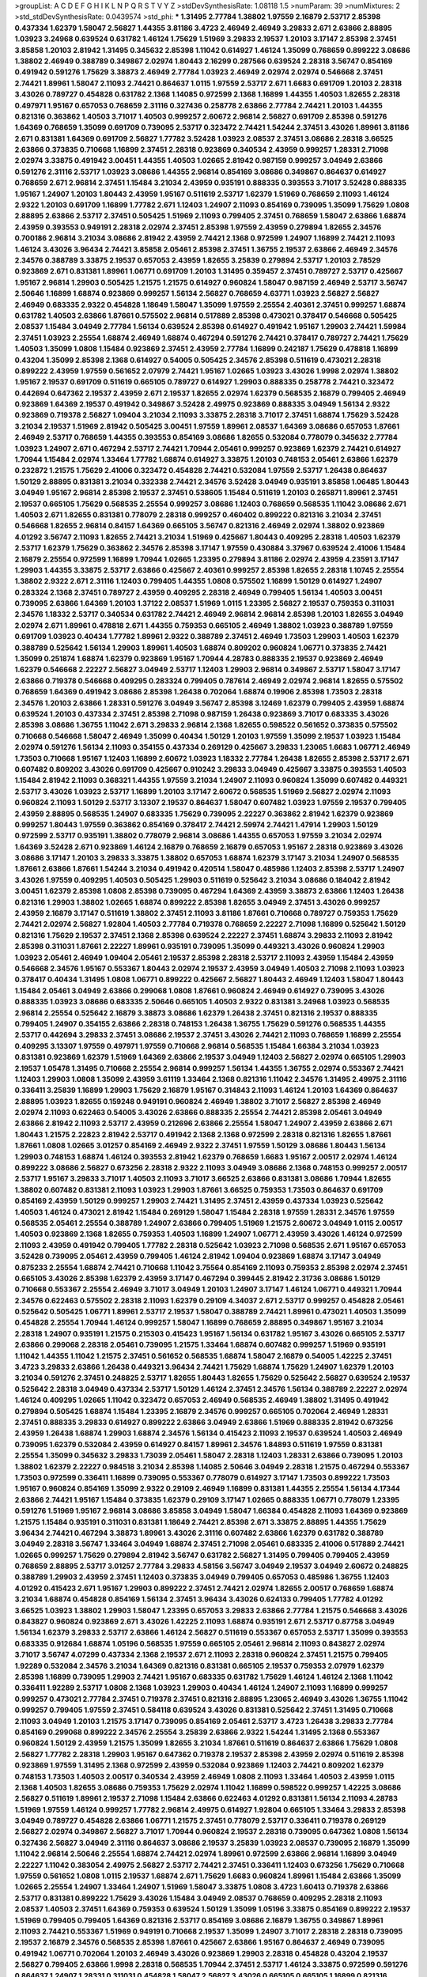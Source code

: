>groupList:
A C D E F G H I K L
N P Q R S T V Y Z 
>stdDevSynthesisRate:
1.08118 1.5 
>numParam:
39
>numMixtures:
2
>std_stdDevSynthesisRate:
0.0439574
>std_phi:
***
1.31495 2.77784 1.38802 1.97559 2.16879 2.53717 2.85398 0.437334 1.62379 1.58047
2.56827 1.44355 3.81186 3.4723 2.46949 2.46949 3.29833 2.671 2.63866 2.88895
1.03923 3.24968 0.639524 0.631782 1.46124 1.75629 1.51969 3.29833 2.19537 1.20103
3.17147 2.85398 2.37451 3.85858 1.20103 2.81942 1.31495 0.345632 2.85398 1.11042
0.614927 1.46124 1.35099 0.768659 0.899222 3.08686 1.38802 2.46949 0.388789 0.349867
2.02974 1.80443 2.16299 0.287566 0.639524 2.28318 3.56747 0.854169 0.491942 0.591276
1.75629 3.38873 2.46949 2.77784 1.03923 2.46949 2.02974 2.02974 0.546668 2.37451
2.74421 1.89961 1.58047 2.11093 2.74421 0.864637 1.0115 1.97559 2.53717 2.671
1.6683 0.691709 1.20103 2.28318 3.43026 0.789727 0.454828 0.631782 2.1368 1.14085
0.972599 2.1368 1.16899 1.44355 1.40503 1.82655 2.28318 0.497971 1.95167 0.657053
0.768659 2.31116 0.327436 0.258778 2.63866 2.77784 2.74421 1.20103 1.44355 0.821316
0.363862 1.40503 3.71017 1.40503 0.999257 2.60672 2.96814 2.56827 0.691709 2.85398
0.591276 1.64369 0.768659 1.35099 0.691709 0.739095 2.53717 0.323472 2.74421 1.54244
2.37451 3.43026 1.89961 3.81186 2.671 0.831381 1.64369 0.691709 2.56827 1.77782
3.52428 1.03923 2.08537 2.37451 3.08686 2.28318 3.66525 2.63866 0.373835 0.710668
1.16899 2.37451 2.28318 0.923869 0.340534 2.43959 0.999257 1.28331 2.71098 2.02974
3.33875 0.491942 3.00451 1.44355 1.40503 1.02665 2.81942 0.987159 0.999257 3.04949
2.63866 0.591276 2.31116 2.53717 1.03923 3.08686 1.44355 2.96814 0.854169 3.08686
0.349867 0.864637 0.614927 0.768659 2.671 2.96814 2.37451 1.15484 3.21034 2.43959
0.935191 0.888335 0.393553 3.71017 3.52428 0.888335 1.95167 1.24907 1.20103 1.80443
2.43959 1.95167 0.511619 2.53717 1.62379 1.51969 0.768659 2.11093 1.46124 2.9322
1.20103 0.691709 1.16899 1.77782 2.671 1.12403 1.24907 2.11093 0.854169 0.739095
1.35099 1.75629 1.0808 2.88895 2.63866 2.53717 2.37451 0.505425 1.51969 2.11093
0.799405 2.37451 0.768659 1.58047 2.63866 1.68874 2.43959 0.393553 0.949191 2.28318
2.02974 2.37451 2.85398 1.97559 2.43959 0.279894 1.82655 2.34576 0.700186 2.96814
3.21034 3.08686 2.81942 2.43959 2.74421 2.1368 0.972599 1.24907 1.16899 2.74421
2.11093 1.46124 3.43026 3.96434 2.74421 3.85858 2.05461 2.85398 2.37451 1.36755
2.19537 2.63866 2.46949 2.34576 2.34576 0.388789 3.33875 2.19537 0.657053 2.43959
1.82655 3.25839 0.279894 2.53717 1.20103 2.78529 0.923869 2.671 0.831381 1.89961
1.06771 0.691709 1.20103 1.31495 0.359457 2.37451 0.789727 2.53717 0.425667 1.95167
2.96814 1.29903 0.505425 1.21575 1.21575 0.614927 0.960824 1.58047 0.987159 2.46949
2.53717 3.56747 2.50646 1.16899 1.68874 0.923869 0.999257 1.56134 2.56827 0.768659
4.63771 1.03923 2.56827 2.56827 2.46949 0.683335 2.9322 0.454828 1.18649 1.58047
1.35099 1.97559 2.25554 2.40361 2.37451 0.999257 1.68874 0.631782 1.40503 2.63866
1.87661 0.575502 2.96814 0.517889 2.85398 0.473021 0.378417 0.546668 0.505425 2.08537
1.15484 3.04949 2.77784 1.56134 0.639524 2.85398 0.614927 0.491942 1.95167 1.29903
2.74421 1.59984 2.37451 1.03923 2.25554 1.68874 2.46949 1.68874 0.467294 0.591276
2.74421 0.378417 0.789727 2.74421 1.75629 1.40503 1.35099 1.0808 1.15484 0.923869
2.37451 2.43959 2.77784 1.16899 0.242187 1.75629 0.478818 1.16899 0.43204 1.35099
2.85398 2.1368 0.614927 0.54005 0.505425 2.34576 2.85398 0.511619 0.473021 2.28318
0.899222 2.43959 1.97559 0.561652 2.07979 2.74421 1.95167 1.02665 1.03923 3.43026
1.9998 2.02974 1.38802 1.95167 2.19537 0.691709 0.511619 0.665105 0.789727 0.614927
1.29903 0.888335 0.258778 2.74421 0.323472 0.442694 0.647362 2.19537 2.43959 2.671
2.19537 1.82655 2.02974 1.62379 0.568535 2.16879 0.799405 2.46949 0.923869 1.64369
2.19537 0.491942 0.349867 3.52428 2.49975 0.923869 0.888335 3.04949 1.56134 2.9322
0.923869 0.719378 2.56827 1.09404 3.21034 2.11093 3.33875 2.28318 3.71017 2.37451
1.68874 1.75629 3.52428 3.21034 2.19537 1.51969 2.81942 0.505425 3.00451 1.97559
1.89961 2.08537 1.64369 3.08686 0.657053 1.87661 2.46949 2.53717 0.768659 1.44355
0.393553 0.854169 3.08686 1.82655 0.532084 0.778079 0.345632 2.77784 1.03923 1.24907
2.671 0.467294 2.53717 2.74421 1.70944 2.05461 0.999257 0.923869 1.62379 2.74421
0.614927 1.70944 1.15484 2.02974 1.33464 1.77782 1.68874 0.614927 3.33875 1.20103
0.748153 2.05461 2.63866 1.62379 0.232872 1.21575 1.75629 2.41006 0.323472 0.454828
2.74421 0.532084 1.97559 2.53717 1.26438 0.864637 1.50129 2.88895 0.831381 3.21034
0.332338 2.74421 2.34576 3.52428 3.04949 0.935191 3.85858 1.06485 1.80443 3.04949
1.95167 2.96814 2.85398 2.19537 2.37451 0.538605 1.15484 0.511619 1.20103 0.265871
1.89961 2.37451 2.19537 0.665105 1.75629 0.568535 2.25554 0.999257 3.08686 1.12403
0.768659 0.568535 1.11042 3.08686 2.671 1.40503 2.671 1.82655 0.831381 0.778079
2.28318 0.999257 0.460402 0.899222 0.821316 3.21034 2.37451 0.546668 1.82655 2.96814
0.84157 1.64369 0.665105 3.56747 0.821316 2.46949 2.02974 1.38802 0.923869 4.01292
3.56747 2.11093 1.82655 2.74421 3.21034 1.51969 0.425667 1.80443 0.409295 2.28318
1.40503 1.62379 2.53717 1.62379 1.75629 0.363862 2.34576 2.85398 3.17147 1.97559
0.430884 3.37967 0.639524 2.41006 1.15484 2.16879 2.25554 0.972599 1.16899 1.70944
1.02665 1.23395 0.279894 3.81186 2.02974 2.43959 4.23591 3.17147 1.29903 1.44355
3.33875 2.53717 2.63866 0.425667 2.40361 0.999257 2.85398 1.82655 2.28318 1.10745
2.25554 1.38802 2.9322 2.671 2.31116 1.12403 0.799405 1.44355 1.0808 0.575502
1.16899 1.50129 0.614927 1.24907 0.283324 2.1368 2.37451 0.789727 2.43959 0.409295
2.28318 2.46949 0.799405 1.56134 1.40503 3.00451 0.739095 2.63866 1.64369 1.20103
1.37122 2.08537 1.51969 1.0115 1.23395 2.56827 2.19537 0.759353 0.311031 2.34576
1.18332 2.53717 0.340534 0.631782 2.74421 2.46949 2.96814 2.96814 2.85398 1.20103
1.82655 3.04949 2.02974 2.671 1.89961 0.478818 2.671 1.44355 0.759353 0.665105
2.46949 1.38802 1.03923 0.388789 1.97559 0.691709 1.03923 0.40434 1.77782 1.89961
2.9322 0.388789 2.37451 2.46949 1.73503 1.29903 1.40503 1.62379 0.388789 0.525642
1.56134 1.29903 1.89961 1.40503 1.68874 0.809202 0.960824 1.06771 0.373835 2.74421
1.35099 0.251874 1.68874 1.62379 0.923869 1.95167 1.70944 4.28783 0.888335 2.19537
0.923869 2.46949 1.62379 0.546668 2.22227 2.56827 3.04949 2.53717 1.12403 1.29903
2.96814 0.349867 2.53717 1.58047 3.17147 2.63866 0.719378 0.546668 0.409295 0.283324
0.799405 0.787614 2.46949 2.02974 2.96814 1.82655 0.575502 0.768659 1.64369 0.491942
3.08686 2.85398 1.26438 0.702064 1.68874 0.19906 2.85398 1.73503 2.28318 2.34576
1.20103 2.63866 1.28331 0.591276 3.04949 3.56747 2.85398 3.12469 1.62379 0.799405
2.43959 1.68874 0.639524 1.20103 0.437334 2.37451 2.85398 2.71098 0.987159 1.26438
0.923869 3.71017 0.683335 3.43026 2.85398 3.08686 1.36755 1.11042 2.671 3.29833
2.96814 2.1368 1.82655 0.598522 0.561652 0.373835 0.575502 0.710668 0.546668 1.58047
2.46949 1.35099 0.40434 1.50129 1.20103 1.97559 1.35099 2.19537 1.03923 1.15484
2.02974 0.591276 1.56134 2.11093 0.354155 0.437334 0.269129 0.425667 3.29833 1.23065
1.6683 1.06771 2.46949 1.73503 0.710668 1.95167 1.12403 1.16899 2.60672 1.03923
1.18332 2.77784 1.26438 1.82655 2.85398 2.53717 2.671 0.607482 0.809202 3.43026
0.691709 0.425667 0.910242 3.29833 3.04949 0.425667 3.33875 0.393553 1.40503 1.15484
2.81942 2.11093 0.368321 1.44355 1.97559 3.21034 1.24907 2.11093 0.960824 1.35099
0.607482 0.449321 2.53717 3.43026 1.03923 2.53717 1.16899 1.20103 3.17147 2.60672
0.568535 1.51969 2.56827 2.02974 2.11093 0.960824 2.11093 1.50129 2.53717 3.13307
2.19537 0.864637 1.58047 0.607482 1.03923 1.97559 2.19537 0.799405 2.43959 2.88895
0.568535 1.24907 0.683335 1.75629 0.739095 2.22227 0.363862 2.81942 1.62379 0.923869
0.999257 1.80443 1.97559 0.363862 0.854169 0.378417 2.74421 2.59974 2.74421 1.47914
1.29903 1.50129 0.972599 2.53717 0.935191 1.38802 0.778079 2.96814 3.08686 1.44355
0.657053 1.97559 3.21034 2.02974 1.64369 3.52428 2.671 0.923869 1.46124 2.16879
0.768659 2.16879 0.657053 1.95167 2.28318 0.923869 3.43026 3.08686 3.17147 1.20103
3.29833 3.33875 1.38802 0.657053 1.68874 1.62379 3.17147 3.21034 1.24907 0.568535
1.87661 2.63866 1.87661 1.54244 3.21034 0.491942 0.420514 1.58047 0.485986 1.12403
2.85398 2.53717 1.24907 3.43026 1.97559 0.409295 1.40503 0.505425 1.29903 0.511619
0.525642 3.21034 3.08686 0.184042 2.81942 3.00451 1.62379 2.85398 1.0808 2.85398
0.739095 0.467294 1.64369 2.43959 3.38873 2.63866 1.12403 1.26438 0.821316 1.29903
1.38802 1.02665 1.68874 0.899222 2.85398 1.82655 3.04949 2.37451 3.43026 0.999257
2.43959 2.16879 3.17147 0.511619 1.38802 2.37451 2.11093 3.81186 1.87661 0.710668
0.789727 0.759353 1.75629 2.74421 2.02974 2.56827 1.92804 1.40503 2.77784 0.719378
0.768659 2.22227 2.71098 1.16899 0.525642 1.50129 0.821316 1.75629 2.19537 2.37451
2.1368 2.85398 0.639524 2.22227 2.37451 1.68874 3.29833 2.11093 2.81942 2.85398
0.311031 1.87661 2.22227 1.89961 0.935191 0.739095 1.35099 0.449321 3.43026 0.960824
1.29903 1.03923 2.05461 2.46949 1.09404 2.05461 2.19537 2.85398 2.28318 2.53717
2.11093 2.43959 1.15484 2.43959 0.546668 2.34576 1.95167 0.553367 1.80443 2.02974
2.19537 2.43959 3.04949 1.40503 2.71098 2.11093 1.03923 0.378417 0.40434 1.31495
1.0808 1.06771 0.899222 0.425667 2.56827 1.80443 2.46949 1.12403 1.58047 1.80443
1.15484 2.05461 3.04949 2.63866 0.299068 1.0808 1.87661 0.960824 2.46949 0.614927
0.739095 3.43026 0.888335 1.03923 3.08686 0.683335 2.50646 0.665105 1.40503 2.9322
0.831381 3.24968 1.03923 0.568535 2.96814 2.25554 0.525642 2.16879 3.38873 3.08686
1.62379 1.26438 2.37451 0.821316 2.19537 0.888335 0.799405 1.24907 0.354155 2.63866
2.28318 0.748153 1.26438 1.36755 1.75629 0.591276 0.568535 1.44355 2.53717 0.442694
3.29833 2.37451 3.08686 2.19537 2.37451 3.43026 2.74421 2.11093 0.768659 1.16899
2.25554 0.409295 3.13307 1.97559 0.497971 1.97559 0.710668 2.96814 0.568535 1.15484
1.66384 3.21034 1.03923 0.831381 0.923869 1.62379 1.51969 1.64369 2.63866 2.19537
3.04949 1.12403 2.56827 2.02974 0.665105 1.29903 2.19537 1.05478 1.31495 0.710668
2.25554 2.96814 0.999257 1.56134 1.44355 1.36755 2.02974 0.553367 2.74421 1.12403
1.29903 1.0808 1.35099 2.43959 3.61119 1.33464 2.1368 0.821316 1.11042 2.34576
1.31495 2.49975 2.31116 0.336411 3.25839 1.16899 1.29903 1.75629 2.16879 1.95167
0.314843 2.11093 1.46124 1.20103 1.64369 0.864637 2.88895 1.03923 1.82655 0.159248
0.949191 0.960824 2.46949 1.38802 3.71017 2.56827 2.85398 2.46949 2.02974 2.11093
0.622463 0.54005 3.43026 2.63866 0.888335 2.25554 2.74421 2.85398 2.05461 3.04949
2.63866 2.81942 2.11093 2.53717 2.43959 0.212696 2.63866 2.25554 1.58047 1.24907
2.43959 2.63866 2.671 1.80443 1.21575 2.22823 2.81942 2.53717 0.491942 2.1368
2.1368 0.972599 2.28318 0.821316 1.82655 1.87661 1.87661 1.0808 1.02665 3.01257
0.854169 2.46949 2.9322 2.37451 1.97559 1.50129 3.08686 1.80443 1.56134 1.29903
0.748153 1.68874 1.46124 0.393553 2.81942 1.62379 0.768659 1.6683 1.95167 2.00517
2.02974 1.46124 0.899222 3.08686 2.56827 0.673256 2.28318 2.9322 2.11093 3.04949
3.08686 2.1368 0.748153 0.999257 2.00517 2.53717 1.95167 3.29833 3.71017 1.40503
2.11093 3.71017 3.66525 2.63866 0.831381 3.08686 1.70944 1.82655 1.38802 0.607482
0.831381 2.11093 1.03923 1.29903 1.87661 3.66525 0.759353 1.73503 0.864637 0.691709
0.854169 2.43959 1.50129 0.999257 1.29903 2.74421 1.31495 2.37451 2.43959 0.437334
1.03923 0.525642 1.40503 1.46124 0.473021 2.81942 1.15484 0.269129 1.58047 1.15484
2.28318 1.97559 1.28331 2.34576 1.97559 0.568535 2.05461 2.25554 0.388789 1.24907
2.63866 0.799405 1.51969 1.21575 2.60672 3.04949 1.0115 2.00517 1.40503 0.923869
2.1368 1.82655 0.759353 1.40503 1.16899 1.24907 1.06771 2.43959 3.43026 1.46124
0.972599 2.11093 2.43959 0.491942 0.799405 1.77782 2.28318 0.525642 1.03923 2.71098
0.568535 2.671 1.95167 0.657053 3.52428 0.739095 2.05461 2.43959 0.799405 1.46124
2.81942 1.09404 0.923869 1.68874 3.17147 3.04949 0.875233 2.25554 1.68874 2.74421
0.710668 1.11042 3.75564 0.854169 2.11093 0.759353 2.85398 2.02974 2.37451 0.665105
3.43026 2.85398 1.62379 2.43959 3.17147 0.467294 0.399445 2.81942 2.31736 3.08686
1.50129 0.710668 0.553367 2.25554 2.46949 3.71017 3.04949 1.20103 1.24907 3.17147
1.46124 1.06771 0.449321 1.70944 2.34576 0.622463 0.575502 2.28318 2.11093 1.62379
0.29109 4.34037 2.671 2.53717 0.999257 0.454828 2.05461 0.525642 0.505425 1.06771
1.89961 2.53717 2.19537 1.58047 0.388789 2.74421 1.89961 0.473021 1.40503 1.35099
0.454828 2.25554 1.70944 1.46124 0.999257 1.58047 1.16899 0.768659 2.88895 0.349867
1.95167 3.21034 2.28318 1.24907 0.935191 1.21575 0.215303 0.415423 1.95167 1.56134
0.631782 1.95167 3.43026 0.665105 2.53717 2.63866 0.299068 2.28318 2.05461 0.739095
1.21575 1.33464 1.68874 0.607482 0.999257 1.51969 0.935191 1.11042 1.44355 1.11042
1.21575 2.37451 0.561652 0.568535 1.68874 1.58047 2.16879 0.54005 1.42225 2.37451
3.4723 3.29833 2.63866 1.26438 0.449321 3.96434 2.74421 1.75629 1.68874 1.75629
1.24907 1.62379 1.20103 3.21034 0.591276 2.37451 0.248825 2.53717 1.82655 1.80443
1.82655 1.75629 0.525642 2.56827 0.639524 2.19537 0.525642 2.28318 3.04949 0.437334
2.53717 1.50129 1.46124 2.37451 2.34576 1.56134 0.388789 2.22227 2.02974 1.46124
0.409295 1.02665 1.11042 0.323472 0.657053 2.46949 0.568535 2.46949 1.38802 1.31495
0.491942 0.279894 0.505425 1.68874 1.15484 1.23395 2.16879 2.34576 0.999257 0.665105
0.702064 2.46949 1.28331 2.37451 0.888335 3.29833 0.614927 0.899222 2.63866 3.04949
2.63866 1.51969 0.888335 2.81942 0.673256 2.43959 1.26438 1.68874 1.29903 1.68874
2.34576 1.56134 0.415423 2.11093 2.19537 0.639524 1.40503 2.46949 0.739095 1.62379
0.532084 2.43959 0.614927 0.84157 1.89961 2.34576 1.84893 0.511619 1.97559 0.831381
2.25554 1.35099 0.345632 3.29833 1.73039 2.05461 1.58047 2.28318 1.12403 1.28331
2.63866 0.739095 1.20103 1.38802 1.62379 2.22227 0.984518 3.21034 2.85398 1.14085
2.50646 3.04949 2.28318 1.21575 0.467294 0.553367 1.73503 0.972599 0.336411 1.16899
0.739095 0.553367 0.778079 0.614927 3.17147 1.73503 0.899222 1.73503 1.95167 0.960824
0.854169 1.35099 2.9322 0.29109 2.46949 1.16899 0.831381 1.44355 2.25554 1.56134
4.17344 2.63866 2.74421 1.95167 1.15484 0.373835 1.62379 0.29109 3.17147 1.02665
0.888335 1.06771 0.778079 1.23395 0.591276 1.51969 1.95167 2.96814 3.08686 3.85858
3.04949 1.58047 1.66384 0.454828 2.11093 1.64369 0.923869 1.21575 1.15484 0.935191
0.311031 0.831381 1.18649 2.74421 2.85398 2.671 3.33875 2.88895 1.44355 1.75629
3.96434 2.74421 0.467294 3.38873 1.89961 3.43026 2.31116 0.607482 2.63866 1.62379
0.631782 0.388789 3.04949 2.28318 3.56747 1.33464 3.04949 1.68874 2.37451 2.71098
2.05461 0.683335 2.41006 0.517889 2.74421 1.02665 0.999257 1.75629 0.279894 2.81942
3.56747 0.631782 2.56827 1.31495 0.799405 0.799405 2.43959 0.768659 2.88895 2.53717
3.01257 2.77784 3.29833 4.58156 3.56747 3.04949 2.19537 3.04949 2.60672 0.248825
0.388789 1.29903 2.43959 2.37451 1.12403 0.373835 3.04949 0.799405 0.657053 0.485986
1.36755 1.12403 4.01292 0.415423 2.671 1.95167 1.29903 0.899222 2.37451 2.74421
2.02974 1.82655 2.00517 0.768659 1.68874 3.21034 1.68874 0.454828 0.854169 1.56134
2.37451 3.96434 3.43026 0.624133 0.799405 1.77782 4.01292 3.66525 1.03923 1.38802
1.29903 1.58047 1.23395 0.657053 3.29833 2.63866 2.77784 1.21575 0.546668 3.43026
0.843827 0.960824 0.923869 2.671 3.43026 1.42225 2.11093 1.68874 0.935191 2.671
2.53717 0.87758 3.04949 1.56134 1.62379 3.29833 2.53717 2.63866 1.46124 2.56827
0.511619 0.553367 0.657053 2.53717 1.35099 0.393553 0.683335 0.912684 1.68874 1.05196
0.568535 1.97559 0.665105 2.05461 2.96814 2.11093 0.843827 2.02974 3.71017 3.56747
4.07299 0.437334 2.1368 2.19537 2.671 2.11093 2.28318 0.960824 2.37451 1.21575
0.799405 1.92289 0.532084 2.34576 3.21034 1.64369 0.821316 0.831381 0.665105 2.19537
0.759353 2.07979 1.62379 2.85398 1.16899 0.739095 1.29903 2.74421 1.95167 0.683335
0.631782 1.75629 1.46124 1.46124 2.1368 1.11042 0.336411 1.92289 2.53717 1.0808
2.1368 1.03923 1.29903 0.40434 1.46124 1.24907 2.11093 1.16899 0.999257 0.999257
0.473021 2.77784 2.37451 0.719378 2.37451 0.821316 2.88895 1.23065 2.46949 3.43026
1.36755 1.11042 0.999257 0.799405 1.97559 2.37451 0.584118 0.639524 3.43026 0.831381
0.525642 2.37451 1.31495 0.710668 2.11093 3.04949 1.20103 1.21575 3.17147 0.739095
0.854169 2.05461 2.53717 3.4723 1.26438 3.29833 2.77784 0.854169 0.299068 0.899222
2.34576 2.25554 3.25839 2.63866 2.9322 1.54244 1.31495 2.1368 0.553367 0.960824
1.50129 2.43959 1.21575 1.35099 1.82655 3.21034 1.87661 0.511619 0.864637 2.63866
1.75629 1.0808 2.56827 1.77782 2.28318 1.29903 1.95167 0.647362 0.719378 2.19537
2.85398 2.43959 2.02974 0.511619 2.85398 0.923869 1.97559 1.31495 2.1368 0.972599
2.43959 0.532084 0.923869 1.12403 2.74421 0.809202 1.62379 0.748153 1.73503 1.40503
2.00517 0.340534 2.43959 2.46949 1.0808 2.11093 1.33464 1.40503 2.43959 1.0115
2.1368 1.40503 1.82655 3.08686 0.759353 1.75629 2.02974 1.11042 1.16899 0.598522
0.999257 1.42225 3.08686 2.56827 0.511619 1.89961 2.19537 2.71098 1.15484 2.63866
0.622463 4.01292 0.831381 1.56134 2.11093 4.28783 1.51969 1.97559 1.46124 0.999257
1.77782 2.96814 2.49975 0.614927 1.92804 0.665105 1.33464 3.29833 2.85398 3.04949
0.789727 0.454828 2.63866 1.06771 1.21575 2.37451 0.778079 2.53717 0.336411 0.719378
0.269129 2.56827 2.02974 0.349867 2.56827 3.71017 1.70944 0.960824 2.19537 2.28318
0.739095 0.647362 1.0808 1.56134 0.327436 2.56827 3.04949 2.31116 0.864637 3.08686
2.19537 3.25839 1.03923 2.08537 0.739095 2.16879 1.35099 1.11042 2.96814 2.50646
2.25554 1.68874 2.74421 2.02974 1.89961 0.972599 2.63866 2.96814 1.16899 3.04949
2.22227 1.11042 0.383054 2.49975 2.56827 2.53717 2.74421 2.37451 0.336411 1.12403
0.673256 1.75629 0.710668 1.97559 0.561652 1.0808 1.0115 2.19537 1.68874 2.671
1.75629 1.6683 0.960824 1.89961 1.15484 2.63866 1.35099 1.02665 2.25554 1.24907
1.33464 1.24907 1.51969 1.58047 3.33875 1.0808 3.4723 1.60413 0.719378 2.63866
2.53717 0.831381 0.899222 1.75629 3.43026 1.15484 3.04949 2.08537 0.768659 0.409295
2.28318 2.11093 2.08537 1.40503 2.37451 1.64369 0.759353 0.639524 1.50129 1.35099
1.05196 3.33875 0.854169 0.899222 2.19537 1.51969 0.799405 0.799405 1.64369 0.821316
2.53717 0.854169 3.08686 2.16879 1.36755 0.349867 1.89961 2.11093 2.74421 0.553367
1.51969 0.949191 0.710668 2.19537 1.35099 1.24907 3.71017 2.28318 2.28318 0.739095
2.19537 2.16879 2.34576 0.568535 2.85398 1.87661 0.425667 2.63866 1.95167 0.864637
2.46949 0.739095 0.491942 1.06771 0.702064 1.20103 2.46949 3.43026 0.923869 1.29903
2.28318 0.454828 0.43204 2.19537 2.56827 0.799405 2.63866 1.9998 2.28318 0.568535
1.70944 2.37451 2.53717 1.46124 3.33875 0.972599 0.591276 0.864637 1.24907 1.28331
0.311031 0.454828 1.58047 2.56827 3.43026 0.665105 0.665105 1.16899 0.821316 0.591276
0.442694 2.96814 1.62379 2.41006 2.11093 0.923869 2.53717 1.12403 0.363862 0.622463
3.29833 1.06771 2.05461 2.43959 2.96814 2.74421 1.0808 1.56134 2.56827 1.24907
2.25554 1.11042 1.60413 2.56827 1.73503 0.799405 2.85398 1.26438 3.17147 0.409295
2.28318 1.89961 1.35099 2.71098 2.43959 0.710668 2.28318 1.92804 1.47914 1.82655
2.11093 1.16899 0.899222 1.03923 2.96814 0.614927 2.02974 0.575502 2.60672 0.910242
0.568535 1.62379 0.768659 2.53717 2.81942 0.437334 2.9322 3.12469 1.75629 0.657053
3.08686 1.46124 1.46124 2.37451 1.35099 2.34576 0.491942 0.398376 1.1378 0.485986
2.02974 3.08686 0.415423 1.68874 1.56134 2.37451 2.11093 2.19537 2.46949 2.16879
2.56827 0.212696 2.37451 1.18649 3.00451 1.82655 0.29109 2.671 2.19537 0.923869
1.31495 0.683335 2.28318 2.81942 2.671 1.95167 0.739095 1.27987 2.53717 1.16899
1.56134 0.584118 0.639524 0.420514 1.38802 1.84893 2.43959 2.05461 2.71098 3.08686
1.77782 0.591276 1.23395 0.511619 0.719378 1.97559 2.25554 2.671 1.51969 0.665105
2.05461 0.999257 1.92289 0.730147 0.373835 0.546668 3.17147 0.368321 2.74421 1.11042
0.546668 0.683335 1.64369 1.64369 1.62379 2.671 2.28318 1.40503 0.665105 3.61119
1.50129 2.671 2.11093 0.864637 1.16899 2.05461 2.41006 1.82655 2.74421 0.739095
2.53717 0.960824 0.473021 0.255645 3.21034 1.46124 2.28318 1.03923 1.0808 1.75629
2.19537 2.671 0.912684 3.17147 2.96814 2.34576 2.74421 2.9322 2.37451 1.0808
1.24907 2.37451 0.683335 1.35099 2.11093 1.0808 0.710668 1.38802 1.02665 2.28318
1.51969 2.37451 2.37451 2.85398 2.00517 2.43959 2.43959 0.999257 2.25554 0.999257
0.311031 1.75629 2.671 1.80443 1.33464 2.56827 1.68874 1.87661 2.02974 1.35099
2.63866 3.66525 1.97559 2.19537 3.08686 2.74421 1.80443 2.19537 1.24907 0.532084
0.532084 2.02974 2.671 2.56827 2.63866 1.12403 0.425667 3.17147 1.40503 0.831381
1.64369 2.53717 3.29833 1.75629 2.22227 1.21575 1.68874 1.20103 1.68874 1.40503
1.21575 0.165618 0.591276 1.0808 2.19537 3.17147 2.9322 1.51969 2.53717 0.683335
2.671 0.935191 1.29903 1.29903 1.44355 1.50129 0.864637 0.532084 2.96814 3.43026
1.0808 1.87661 1.51969 2.43959 0.584118 0.759353 2.85398 0.591276 2.9322 2.16879
3.4723 2.85398 1.29903 0.349867 0.739095 0.568535 2.96814 1.40503 1.24907 0.437334
1.29903 1.46124 1.14085 1.44355 1.20103 1.29903 1.28331 2.37451 1.11042 0.691709
0.454828 1.35099 1.82655 3.37967 1.16899 1.87661 2.85398 0.799405 1.70944 2.96814
0.710668 2.11093 0.778079 0.349867 1.33464 0.821316 2.34576 1.20103 0.972599 1.21575
1.82655 1.35099 2.77784 1.26777 0.702064 1.33464 0.799405 1.51969 3.91634 2.02974
2.02974 0.525642 0.864637 0.657053 3.52428 0.553367 1.82655 2.28318 1.40503 1.56134
1.29903 0.673256 2.34576 1.82655 1.12403 0.665105 3.04949 1.15484 1.58047 0.768659
2.02974 2.85398 1.46124 0.864637 2.46949 2.31116 2.28318 1.29903 1.64369 2.19537
2.88895 0.739095 2.02974 1.46124 2.28318 2.05461 1.0808 1.06771 0.972599 1.26438
1.64369 1.50129 2.1368 0.54005 2.28318 0.639524 1.6683 0.388789 2.63866 0.363862
0.888335 2.74421 1.12403 1.75629 0.478818 1.56134 1.58047 0.657053 1.12403 2.28318
2.19537 3.43026 1.89961 1.87661 1.20103 2.71098 0.568535 3.66525 0.607482 2.85398
1.0808 0.739095 1.73503 1.46124 2.60672 1.29903 0.647362 1.62379 2.85398 1.40503
2.46949 1.12403 0.683335 3.04949 2.71098 1.75629 2.1368 2.02974 2.74421 3.12469
0.363862 2.63866 1.68874 2.88895 3.4723 2.11093 1.6683 3.08686 0.831381 2.77784
2.74421 2.63866 3.08686 3.71017 0.388789 1.82655 2.85398 3.71017 2.46949 2.46949
0.221204 2.71098 0.657053 0.87758 0.460402 0.710668 1.05196 2.25554 0.491942 0.639524
0.854169 2.56827 2.81942 0.864637 2.19537 1.95167 2.37451 1.51969 1.87661 2.88895
0.935191 3.08686 1.56134 0.323472 2.43959 1.03923 0.519278 2.63866 1.47914 3.66525
2.671 3.08686 1.0808 1.51969 2.34576 2.74421 0.831381 3.29833 0.821316 0.831381
2.02974 0.87758 2.19537 2.37451 0.473021 1.0808 2.16879 2.671 2.53717 0.960824
2.50646 2.56827 2.85398 1.71402 2.56827 0.888335 3.08686 0.739095 1.51969 0.799405
2.56827 1.35099 0.437334 1.20103 1.05196 2.9322 3.71017 2.77784 1.73503 2.05461
0.425667 1.62379 2.22227 1.50129 0.759353 0.759353 0.888335 0.935191 2.56827 2.31116
3.17147 0.960824 1.38802 0.960824 3.25839 1.58047 3.81186 1.87661 0.949191 0.553367
2.56827 2.671 2.28318 0.864637 1.85389 1.03923 0.960824 1.80443 1.87661 2.74421
1.38802 0.831381 0.683335 2.56827 0.409295 3.29833 1.1378 2.46949 2.63866 0.821316
0.935191 2.28318 0.485986 0.710668 1.36755 2.19537 3.4723 3.43026 1.84893 1.75629
4.07299 1.44355 0.568535 2.02974 2.56827 2.34576 0.359457 1.26438 2.96814 1.95167
1.15484 1.0808 0.854169 0.864637 1.95167 2.50646 2.02974 1.82655 1.92289 0.420514
0.553367 0.584118 2.88895 0.485986 1.60413 1.28331 1.75629 1.38802 0.809202 0.363862
2.37451 1.75629 0.584118 0.449321 0.759353 2.74421 1.75629 0.739095 0.454828 1.26438
0.710668 1.40503 0.710668 2.37451 3.4723 1.0808 0.864637 3.08686 1.16899 2.63866
0.491942 1.62379 2.74421 0.363862 1.20103 1.50129 2.28318 0.739095 2.43959 1.44355
2.53717 1.12403 2.37451 0.719378 1.03923 0.665105 0.598522 1.62379 0.768659 0.710668
2.19537 1.0808 0.759353 0.960824 2.28318 0.960824 2.96814 3.4723 2.56827 0.683335
1.46124 2.37451 0.789727 2.19537 0.960824 0.739095 2.37451 0.864637 0.349867 0.759353
2.02974 1.02665 0.854169 0.899222 1.75629 0.864637 0.473021 1.46124 1.24907 1.29903
3.56747 1.80443 3.08686 1.44355 2.96814 1.24907 0.19665 1.23395 0.40434 0.821316
0.575502 1.84893 2.53717 3.81186 0.657053 2.96814 2.96814 2.37451 0.420514 0.511619
0.768659 0.248825 0.710668 0.553367 3.66525 2.19537 2.19537 0.460402 0.591276 0.454828
2.63866 2.9322 1.31495 1.62379 2.74421 2.53717 3.17147 0.739095 0.710668 3.08686
2.37451 2.96814 0.799405 0.888335 1.03923 2.19537 0.591276 1.89961 2.63866 0.525642
0.799405 2.74421 3.43026 1.82655 0.40434 1.75629 1.02665 2.74421 0.875233 0.532084
0.491942 3.66525 1.6683 1.95167 0.999257 1.95167 0.665105 0.809202 1.29903 1.75629
2.74421 3.13307 1.12403 0.425667 0.591276 1.06771 1.29903 2.63866 1.35099 0.511619
3.61119 2.1368 0.568535 1.20103 1.24907 0.821316 1.89961 0.888335 1.20103 2.22227
2.53717 2.05461 2.63866 0.614927 0.972599 3.21034 0.960824 0.778079 0.485986 2.37451
0.639524 0.622463 0.899222 2.37451 1.56134 0.532084 1.12403 1.20103 1.1378 2.85398
2.74421 3.4723 1.21575 0.657053 2.16879 1.75629 0.719378 0.960824 0.614927 2.63866
0.511619 1.40503 1.68874 1.0808 1.24907 2.85398 1.89961 3.29833 1.15484 0.923869
2.19537 2.60672 2.02974 2.63866 0.614927 0.454828 0.768659 2.34576 0.299068 1.29903
2.11093 0.739095 2.74421 0.778079 0.999257 2.60672 3.17147 1.23395 2.19537 2.85398
3.52428 1.44355 2.74421 2.05461 2.85398 2.77784 2.81942 2.37451 1.02665 0.639524
0.768659 1.89961 2.43959 1.58047 0.437334 1.50129 2.71098 1.75629 1.29903 1.0808
0.553367 3.17147 2.19537 0.831381 0.831381 1.40503 1.03923 1.09404 1.68874 1.35099
0.739095 1.31495 0.349867 2.02974 0.691709 3.21034 2.77784 1.62379 2.77784 3.29833
1.97559 0.999257 2.9322 2.46949 2.37451 1.46124 2.9322 2.85398 3.04949 1.0115
2.88895 2.46949 2.1368 0.546668 1.38802 2.74421 2.1368 0.739095 2.11093 2.00517
1.51969 0.831381 1.0239 3.08686 3.29833 0.710668 0.768659 3.08686 2.81942 1.12403
0.768659 0.691709 0.831381 2.56827 2.74421 0.899222 1.35099 1.50129 0.789727 2.671
2.11093 0.888335 1.70944 1.02665 3.04949 3.33875 2.63866 1.46124 1.16899 0.657053
3.56747 3.17147 3.21034 1.40503 1.24907 0.591276 2.43959 1.87661 2.71098 2.37451
2.81942 0.710668 0.591276 2.11093 0.283324 1.51969 0.657053 2.63866 0.888335 1.12403
0.499306 1.0808 0.497971 2.11093 2.1368 3.66525 1.46124 0.532084 0.999257 2.74421
2.28318 2.85398 3.04949 3.85858 2.81942 1.56134 3.08686 3.66525 0.525642 2.46949
2.9322 2.28318 2.40361 1.12403 2.37451 0.799405 1.03923 3.17147 2.31116 0.568535
3.56747 1.9998 1.11042 0.485986 2.53717 2.19537 0.888335 0.437334 2.40361 0.425667
0.768659 0.525642 0.87758 2.74421 0.960824 2.16879 0.598522 2.28318 1.92289 2.43959
0.719378 1.46124 2.9322 1.95167 1.23395 0.43204 0.960824 1.35099 0.639524 1.51969
0.591276 2.9322 2.74421 2.28318 0.639524 2.37451 0.888335 0.888335 2.43959 1.68874
2.16879 1.92289 1.80443 0.888335 2.02974 0.960824 1.35099 1.15484 2.88895 2.02974
1.62379 0.799405 1.89961 2.85398 1.82655 2.37451 2.31116 2.53717 2.96814 0.960824
1.56134 1.82655 2.96814 2.74421 0.935191 1.23395 1.0808 0.987159 2.81942 3.08686
2.46949 2.77784 2.46949 1.80443 1.82655 0.624133 1.46124 3.71017 0.923869 2.37451
1.75629 1.46124 1.50129 3.71017 2.1368 2.74421 3.17147 0.473021 2.34576 2.05461
2.88895 0.393553 1.68874 0.923869 1.03923 2.46949 1.18649 0.460402 1.58047 1.51969
2.96814 1.03923 2.56827 2.46949 0.546668 1.54244 1.95167 0.480102 1.68874 2.63866
1.56134 0.269129 2.28318 0.935191 2.34576 1.97559 0.719378 0.665105 1.75629 2.63866
0.473021 2.63866 2.53717 1.97559 2.11093 2.56827 1.16899 2.46949 0.864637 0.261949
1.84893 0.912684 1.73503 0.363862 2.11093 0.730147 2.53717 2.96814 1.9998 0.460402
2.11093 0.923869 1.40503 2.50646 1.11042 1.75629 2.31116 1.68874 2.11093 2.05461
1.50129 0.511619 0.683335 0.314843 0.888335 1.80443 3.25839 0.532084 0.511619 1.51969
0.691709 1.21575 2.02974 1.35099 0.739095 1.62379 1.64369 1.82655 1.87661 1.26438
0.831381 3.08686 2.19537 2.25554 3.43026 1.87661 1.58047 0.373835 3.17147 0.923869
2.22227 2.63866 0.675062 2.02974 2.19537 1.95167 0.631782 0.960824 3.08686 2.71098
1.46124 0.759353 1.62379 1.03923 1.89961 0.647362 3.56747 2.46949 0.691709 2.74421
2.53717 0.854169 1.42225 1.40503 1.46124 1.58047 1.31495 3.13307 0.768659 3.04949
0.340534 2.53717 3.43026 1.29903 0.710668 1.40503 2.96814 3.56747 1.21575 2.46949
1.89961 2.25554 0.728194 3.01257 2.85398 0.854169 2.37451 0.710668 0.809202 0.789727
0.546668 1.26438 2.22227 2.71098 0.821316 2.53717 0.719378 0.600128 0.665105 2.71098
1.50129 0.217942 0.40434 1.54244 2.37451 2.96814 0.87758 2.43959 2.37451 3.17147
4.01292 1.97559 1.62379 3.29833 0.657053 0.639524 1.75629 2.63866 2.63866 3.43026
0.960824 2.53717 2.28318 0.719378 2.31116 1.46124 0.491942 0.768659 0.631782 2.11093
2.96814 2.37451 1.80443 0.363862 2.28318 0.789727 1.35099 0.972599 0.532084 1.40503
3.04949 1.50129 0.631782 0.591276 0.821316 1.0115 2.46949 2.41006 0.719378 0.639524
0.960824 2.41006 1.38802 1.97559 2.81942 3.04949 0.473021 1.38802 0.639524 1.70944
4.01292 1.11042 3.43026 0.393553 2.28318 0.864637 1.87661 2.43959 3.33875 1.95167
1.87661 2.19537 1.05478 0.899222 2.43959 2.11093 2.85398 2.37451 2.11093 0.449321
2.11093 2.34576 2.53717 0.505425 2.34576 1.40503 1.80443 0.768659 1.03923 0.614927
2.22227 1.77782 1.75629 2.96814 1.89961 1.28331 1.29903 2.43959 0.505425 0.614927
0.657053 0.719378 2.08537 2.671 0.279894 3.75564 0.614927 2.34576 2.02974 1.02665
0.568535 2.19537 0.349867 1.40503 3.96434 0.332338 1.0808 0.584118 1.29903 3.81186
0.739095 3.04949 0.799405 1.12403 3.56747 0.29109 1.35099 3.21034 1.70944 2.96814
1.97559 1.29903 0.960824 0.710668 1.35099 0.739095 2.63866 1.0808 0.935191 1.20103
2.41006 0.778079 1.40503 0.511619 1.92804 2.25554 1.58047 2.85398 1.24907 0.864637
2.50646 2.28318 0.960824 0.831381 2.11093 2.05461 0.710668 2.19537 1.23395 3.56747
0.935191 0.261949 2.25554 2.11093 0.949191 0.657053 0.864637 1.14085 2.43959 1.12403
1.20103 2.46949 0.739095 1.62379 2.71098 2.85398 2.56827 2.63866 1.02665 1.47914
2.19537 1.05478 0.607482 0.598522 1.95167 0.888335 2.1368 1.64369 1.29903 1.0808
1.87661 2.85398 0.272427 1.24907 2.37451 2.05461 0.373835 0.854169 0.799405 0.378417
0.349867 2.11093 2.56827 0.349867 3.17147 2.28318 1.64369 2.43959 0.485986 0.393553
2.19537 2.28318 1.28331 1.24907 1.95167 0.999257 0.831381 1.15484 1.6683 2.1368
1.38802 3.08686 2.56827 2.19537 1.51969 2.11093 0.864637 2.63866 2.11093 2.37451
2.34576 1.77782 2.9322 3.04949 0.999257 1.40503 1.0808 2.671 2.19537 0.622463
1.38802 2.63866 4.12291 0.614927 1.0115 1.0808 2.28318 2.671 1.77782 3.4723
0.999257 3.71017 3.96434 3.00451 2.34576 2.85398 1.89961 3.21034 0.546668 1.15484
1.28331 0.960824 0.631782 3.43026 1.75629 2.63866 1.87661 1.14085 1.26777 0.799405
2.9322 0.639524 1.29903 0.821316 1.56134 0.575502 0.614927 2.43959 0.607482 0.831381
0.607482 1.31495 0.299068 3.04949 1.11042 3.08686 1.29903 1.73503 2.34576 0.336411
3.96434 2.02974 3.17147 1.89961 2.56827 2.81942 1.26438 1.68874 0.525642 3.4723
2.19537 2.85398 1.38802 2.9322 2.56827 2.43959 2.56827 1.56134 0.935191 0.730147
2.56827 0.639524 3.96434 2.53717 0.409295 2.671 2.11093 1.35099 1.75629 1.75629
2.28318 1.62379 2.19537 2.96814 1.03923 2.19537 2.9322 0.631782 1.42225 1.18649
2.34576 0.768659 1.56134 2.11093 1.0808 0.999257 1.89961 1.03923 1.33464 2.28318
0.999257 1.0808 3.71017 0.532084 0.546668 1.11042 1.40503 0.999257 2.9322 0.935191
1.77782 0.923869 1.56134 2.02974 3.08686 1.35099 2.56827 2.9322 0.314843 1.42225
1.09404 1.89961 0.497971 0.999257 2.02974 1.21575 1.12403 2.63866 0.960824 2.671
1.89961 3.12469 0.888335 1.89961 1.1378 2.34576 0.683335 2.74421 2.96814 0.821316
1.0808 2.56827 0.363862 2.81942 1.95167 0.239255 2.19537 1.20103 2.40361 2.28318
0.888335 2.46949 3.85858 2.85398 2.22227 0.923869 0.864637 3.56747 1.9998 1.89961
3.43026 0.598522 1.82655 1.68874 1.68874 0.420514 1.31495 1.89961 0.302733 1.35099
1.75629 2.19537 1.77782 2.53717 0.923869 1.38802 2.22227 2.25554 1.97559 1.95167
1.16899 0.584118 0.302733 0.546668 0.258778 2.28318 1.35099 1.89961 1.75629 1.80443
1.50129 1.29903 0.831381 2.34576 2.56827 0.691709 0.657053 2.43959 1.15484 1.58047
3.17147 1.89961 2.74421 1.44355 2.19537 0.485986 3.29833 2.11093 2.43959 4.28783
1.87661 2.16879 1.64369 0.473021 2.43959 2.74421 0.349867 0.719378 2.43959 3.33875
2.9322 0.899222 2.63866 1.15484 0.409295 0.614927 3.08686 3.66525 3.38873 1.23395
0.614927 0.311031 1.51969 1.44355 1.29903 1.58047 1.35099 0.359457 1.82655 2.60672
1.16899 2.34576 0.373835 1.46124 1.68874 1.82655 0.437334 0.639524 2.63866 1.29903
0.739095 2.81942 0.888335 4.45934 1.29903 2.85398 3.21034 2.56827 2.46949 1.75629
2.53717 0.778079 1.97559 1.24907 1.87661 3.08686 0.467294 0.525642 0.485986 0.505425
0.511619 2.28318 2.53717 2.02974 1.97559 0.821316 3.4723 0.875233 2.11093 0.972599
2.63866 0.691709 3.04949 1.44355 1.38802 1.50129 2.11093 2.00517 0.987159 0.568535
0.719378 1.29903 3.04949 1.82655 1.33464 0.437334 2.47611 0.665105 2.85398 2.11093
0.710668 1.24907 2.31736 2.74421 1.50129 2.16879 0.591276 2.19537 2.05461 1.35099
2.34576 1.31495 1.12403 1.68874 0.561652 1.40503 1.33464 1.51969 0.999257 3.21034
0.505425 1.51969 2.63866 1.68874 1.82655 4.45934 0.657053 0.454828 2.19537 0.478818
1.35099 0.831381 1.62379 3.4723 2.85398 2.25554 2.37451 0.960824 1.03923 2.63866
1.21575 2.9322 1.62379 1.58047 0.935191 2.28318 2.05461 2.9322 0.999257 2.85398
1.75629 1.0808 0.378417 2.63866 0.739095 2.81942 2.05461 2.96814 0.888335 1.23395
1.16899 1.62379 1.46124 0.657053 1.28331 1.89961 0.999257 0.639524 1.80443 1.46124
3.04949 2.46949 3.13307 3.96434 1.35099 2.81942 3.43026 3.81186 2.74421 2.96814
3.08686 2.28318 1.11042 1.97559 2.85398 2.05461 0.821316 0.532084 1.89961 3.81186
2.96814 0.710668 1.80443 1.12403 1.68874 3.04949 0.631782 1.0808 2.02974 1.56134
0.327436 1.33464 2.25554 2.41006 1.03923 2.25554 0.631782 0.960824 0.799405 1.0808
2.56827 0.287566 2.02974 2.05461 3.96434 2.19537 1.95167 0.789727 0.972599 0.987159
3.17147 2.63866 0.511619 0.799405 2.63866 3.17147 0.467294 2.96814 3.24968 2.63866
0.511619 0.505425 2.56827 1.0808 1.11042 0.449321 2.28318 2.22227 0.336411 1.68874
2.671 3.4723 1.70944 1.0115 2.56827 3.66525 0.232872 2.63866 1.56134 0.378417
2.37451 0.710668 2.96814 0.960824 2.46949 3.43026 1.50129 0.437334 1.44355 0.437334
2.53717 1.62379 2.81942 2.41006 2.16879 2.74421 1.06485 0.568535 0.591276 2.85398
0.511619 1.87661 2.77784 0.999257 1.16899 2.81942 2.85398 2.53717 0.279894 2.28318
1.6683 0.546668 2.37451 3.21034 0.665105 0.739095 0.780166 0.473021 1.15484 1.26438
2.31116 3.17147 0.748153 3.56747 0.473021 0.789727 1.26438 3.01257 2.96814 1.29903
2.74421 0.899222 1.12403 2.43959 0.553367 0.657053 1.75629 1.44355 2.96814 1.23065
2.22227 2.28318 1.87661 2.85398 2.63866 2.37451 3.29833 3.52428 0.923869 1.64369
0.923869 1.64369 2.34576 2.88895 1.0808 1.77782 1.51969 1.36755 2.85398 0.251874
1.06771 2.53717 0.960824 1.62379 2.85398 0.491942 0.821316 1.40503 2.53717 2.53717
0.683335 0.546668 2.28318 0.568535 2.63866 0.575502 2.50646 1.97559 0.311031 2.19537
2.16879 0.584118 3.33875 2.96814 2.46949 0.363862 0.473021 1.40503 1.97559 2.53717
0.393553 1.87661 0.575502 1.95167 1.87661 0.467294 1.56134 1.95167 0.561652 0.831381
0.987159 1.80443 0.739095 2.96814 0.442694 1.35099 2.46949 2.85398 0.657053 2.37451
0.864637 2.34576 2.34576 1.54244 0.188581 0.768659 0.631782 2.11093 2.53717 1.0808
0.29109 0.591276 0.960824 1.60413 2.05461 2.63866 0.454828 2.671 3.13307 2.19537
3.62088 0.972599 1.75629 3.17147 2.02974 4.40535 0.923869 2.11093 3.08686 3.29833
2.9322 2.9322 1.87661 2.46949 2.43959 1.03923 0.854169 0.368321 0.639524 1.97559
2.19537 4.12291 1.89961 3.43026 2.96814 2.46949 0.639524 0.420514 1.95167 3.17147
2.37451 2.19537 1.56134 1.75629 1.35099 1.31495 3.08686 0.657053 2.34576 2.28318
2.05461 2.63866 2.46949 1.82655 2.9322 1.89961 1.95167 2.53717 0.568535 2.28318
0.485986 2.11093 2.11093 1.95167 0.336411 2.71098 0.888335 2.671 1.64369 2.34576
2.96814 0.691709 1.14085 3.17147 0.299068 0.584118 0.923869 0.584118 2.9322 0.999257
1.75629 2.05461 0.276505 0.368321 1.09404 2.96814 2.53717 0.511619 3.43026 2.16879
1.58047 1.58047 0.363862 1.95167 1.77782 3.33875 0.269129 0.935191 1.11042 1.38802
2.85398 0.949191 2.56827 2.11093 1.33464 2.74421 3.21034 2.37451 2.05461 1.58047
0.519278 2.74421 2.46949 1.16899 0.899222 1.64369 1.06771 0.683335 1.35099 0.665105
1.75629 1.82655 2.85398 1.1378 0.598522 1.31495 1.36755 1.87661 2.70373 0.491942
1.80443 3.56747 1.95167 0.960824 1.73503 1.60413 3.43026 1.31495 2.28318 1.70944
1.46124 1.02665 0.778079 2.28318 0.759353 2.96814 0.748153 1.97559 1.46124 2.53717
0.546668 0.409295 0.673256 0.525642 1.05196 2.46949 2.19537 0.683335 0.799405 2.74421
3.08686 1.58047 2.22227 3.04949 0.739095 0.949191 0.789727 1.0808 0.935191 2.53717
0.864637 2.02974 0.960824 2.28318 1.20103 1.75629 0.614927 1.15484 3.17147 2.85398
1.20103 0.454828 1.24907 4.12291 3.71017 2.71098 0.232872 2.96814 2.56827 1.0808
1.03923 1.82655 2.37451 1.50129 1.11042 1.31495 2.53717 1.95167 1.62379 2.02974
2.77784 0.359457 3.38873 2.77784 2.11093 2.96814 2.60672 0.923869 2.43959 2.53717
1.97559 2.74421 0.248825 2.28318 0.923869 0.242187 1.87661 1.89961 0.899222 1.0808
3.29833 0.388789 1.68874 2.25554 2.19537 0.739095 0.575502 2.46949 2.74421 2.37451
3.43026 0.935191 1.75629 2.9322 1.64369 0.54005 1.89961 2.34576 0.935191 0.336411
1.35099 0.657053 1.33464 1.50129 1.62379 0.960824 0.511619 2.96814 0.657053 2.53717
2.71098 2.37451 0.546668 0.739095 2.56827 0.657053 0.710668 2.37451 0.359457 2.53717
0.935191 2.85398 2.77784 2.49975 0.525642 1.75629 1.51969 2.71098 2.19537 1.89961
0.393553 2.19537 1.50129 2.671 1.44355 2.11093 0.730147 2.11093 0.972599 0.460402
1.51969 0.899222 2.74421 2.96814 2.43959 2.56827 2.46949 1.44355 0.40434 2.11093
2.71098 1.42225 2.16879 1.29903 2.81942 2.56827 0.739095 1.20103 1.16899 0.831381
1.16899 1.06771 2.56827 2.16879 1.29903 1.56134 3.04949 1.82655 2.34576 2.37451
0.768659 0.363862 2.25554 0.409295 2.85398 0.54005 2.43959 0.759353 1.35099 2.96814
3.33875 2.02974 2.85398 0.999257 2.37451 0.999257 3.29833 0.710668 0.710668 1.80443
2.37451 1.46124 2.96814 0.491942 0.999257 2.81942 0.854169 0.425667 0.460402 1.40503
0.473021 0.29109 0.999257 0.546668 0.960824 0.799405 2.1368 0.40434 2.96814 2.85398
1.75629 1.31495 2.53717 1.56134 1.18332 1.58047 0.29109 1.15484 1.18649 2.46949
2.59974 2.46949 1.89961 2.77784 2.53717 1.11042 2.02974 2.63866 3.56747 1.75629
1.92289 0.999257 0.935191 2.19537 1.1378 3.04949 2.9322 0.639524 2.37451 0.960824
1.24907 2.71098 1.20103 2.63866 1.56134 2.9322 2.9322 2.9322 1.62379 1.89961
2.25554 0.29109 2.671 3.43026 0.598522 2.11093 1.56134 3.85858 1.89961 0.437334
2.02974 0.923869 2.06013 2.85398 2.02974 0.43204 1.77782 2.53717 1.24907 2.46949
0.899222 1.50129 2.11093 2.46949 3.71017 3.17147 3.56747 3.56747 1.75629 0.811372
2.05461 0.639524 0.888335 0.960824 3.17147 3.08686 2.19537 1.16899 1.0808 3.08686
3.21034 2.05461 0.888335 1.82655 2.74421 1.40503 0.799405 2.85398 2.77784 2.77784
2.71098 1.12403 1.89961 0.631782 1.92289 2.77784 2.46949 1.62379 1.62379 3.08686
2.77784 2.34576 3.29833 2.40361 1.29903 3.25839 2.22227 0.485986 2.37451 1.24907
2.02974 0.875233 1.21575 1.21575 1.89961 0.614927 2.28318 2.74421 2.85398 0.972599
2.77784 1.68874 1.6683 1.16899 0.923869 3.04949 3.33875 1.64369 1.84893 0.831381
2.63866 3.04949 3.4723 1.46124 1.95167 0.864637 2.11093 1.51969 1.50129 2.81942
1.68874 1.6683 2.25554 0.553367 0.935191 0.899222 0.491942 1.40503 3.43026 3.04949
2.671 1.0808 2.02974 0.220613 3.04949 0.40434 2.74421 1.50129 0.864637 0.657053
0.591276 0.378417 0.525642 0.657053 1.56134 1.50129 0.657053 1.35099 3.29833 0.87758
2.96814 2.37451 1.84893 0.691709 2.56827 1.75629 2.53717 1.24907 2.46949 2.56827
1.73503 2.11093 0.719378 2.31116 1.33464 0.864637 1.31495 3.17147 1.95167 1.51969
1.33464 1.20103 1.82655 1.50129 1.75629 2.43959 2.71098 1.97559 2.19537 0.778079
1.46124 1.40503 1.24907 1.40503 1.42225 1.35099 1.82655 0.821316 0.912684 0.683335
0.473021 2.85398 1.46124 2.63866 1.35099 0.999257 0.864637 2.28318 1.40503 0.553367
3.08686 2.81942 1.20103 2.02974 1.16899 1.87661 1.03923 0.425667 0.568535 0.532084
1.75629 0.739095 0.923869 0.40434 3.21034 2.85398 2.31736 1.54244 1.62379 1.95167
1.68874 1.03923 2.11093 0.854169 1.97559 2.63866 2.02974 0.972599 0.591276 0.821316
0.378417 2.9322 1.89961 3.33875 2.9322 0.345632 1.51969 0.657053 1.6683 0.831381
2.74421 0.691709 3.04949 3.29833 2.22227 0.454828 0.409295 3.90586 1.20103 0.960824
1.75629 1.95167 2.28318 2.05461 0.987159 3.21034 0.899222 0.923869 1.75629 0.647362
0.864637 2.85398 0.960824 2.74421 1.02665 0.864637 1.95167 3.08686 2.02974 2.53717
1.02665 0.575502 3.96434 0.511619 1.03923 2.37451 0.821316 2.11093 0.710668 1.20103
0.730147 0.546668 1.97559 2.34576 2.37451 3.71017 3.85858 1.18649 1.24907 2.46949
2.46949 1.29903 3.25839 2.11093 1.40503 1.89961 2.1368 1.75629 0.319556 1.70944
0.647362 1.24907 1.16899 2.9322 0.505425 2.43959 0.768659 2.34576 3.08686 2.05461
1.87661 3.33875 2.02974 0.454828 3.25839 0.409295 1.29903 2.9322 0.778079 2.28318
0.789727 2.02974 0.631782 1.06771 2.43959 3.71017 0.454828 1.73503 1.24907 0.821316
0.639524 2.85398 1.20103 2.37451 0.683335 1.82655 0.999257 0.935191 0.269129 0.497971
1.0808 1.82655 0.987159 0.972599 0.345632 0.710668 1.92289 1.11042 1.46124 1.35099
2.16879 1.40503 0.532084 1.21575 1.82655 2.53717 1.89961 1.89961 2.53717 1.20103
2.74421 2.81942 1.11042 2.56827 0.393553 1.18332 2.00517 1.35099 2.19537 1.80443
2.37451 2.11093 0.511619 2.11093 1.40503 1.03923 0.525642 2.34576 0.546668 1.29903
2.81942 0.768659 1.97559 2.11093 0.311031 2.74421 1.62379 0.84157 2.85398 0.485986
2.63866 1.89961 3.81186 0.923869 0.657053 0.831381 2.74421 2.9322 1.47914 0.473021
2.56827 2.43959 2.19537 0.972599 0.454828 0.473021 0.345632 1.73039 0.799405 0.614927
2.37451 0.691709 1.0808 2.81942 1.0808 1.95167 1.15484 0.511619 1.64369 1.11042
1.26438 1.82655 1.16899 2.74421 2.96814 1.05196 0.864637 1.20103 1.89961 1.75629
3.56747 2.11093 0.778079 1.97559 0.207022 1.0808 4.12291 1.64369 0.511619 0.415423
1.03923 1.33464 2.37451 2.02974 1.44355 2.85398 2.53717 0.525642 3.29833 1.70944
0.691709 0.739095 0.778079 0.739095 1.29903 1.02665 0.393553 0.683335 2.34576 1.68874
0.710668 1.75629 1.97559 0.340534 1.12403 2.71098 2.19537 1.35099 1.51969 3.17147
1.44355 0.935191 2.49975 1.14085 2.56827 0.960824 2.74421 0.843827 3.04949 3.21034
1.70944 2.37451 1.06771 0.899222 0.821316 2.11093 0.399445 0.639524 0.614927 0.598522
2.19537 1.02665 1.24907 1.24907 2.85398 0.821316 2.74421 1.11042 1.95167 0.854169
1.11042 1.0808 1.24907 2.1368 3.08686 0.683335 2.16879 2.28318 0.221204 2.02974
2.50646 1.95167 1.20103 0.327436 0.43204 2.08537 1.40503 1.68874 2.28318 0.584118
0.748153 0.40434 1.15484 2.56827 0.960824 3.17147 1.05196 1.20103 3.33875 3.29833
3.13307 1.56134 2.16879 2.77784 1.35099 1.51969 2.43959 3.04949 0.999257 1.70944
2.43959 1.29903 1.58047 3.08686 3.17147 2.77784 1.40503 2.19537 1.36755 3.04949
2.1368 0.719378 0.546668 2.63866 0.491942 2.22227 0.949191 0.631782 0.710668 0.710668
0.546668 1.51969 3.21034 3.08686 1.80443 1.35099 1.89961 1.0808 1.56134 0.778079
0.327436 0.546668 2.28318 1.29903 2.40361 1.46124 1.64369 2.96814 0.553367 0.888335
1.06771 2.02974 3.85858 2.34576 2.74421 2.96814 0.987159 1.15484 0.821316 3.56747
0.546668 0.999257 0.999257 2.46949 0.473021 0.673256 2.19537 3.17147 1.95167 2.71098
0.949191 1.20103 3.08686 2.85398 1.46124 0.987159 0.546668 1.46124 0.923869 0.768659
0.899222 2.19537 2.05461 1.89961 3.08686 2.1368 1.20103 0.532084 0.683335 2.71098
0.710668 0.854169 0.311031 1.24907 2.9322 2.28318 0.691709 1.46124 0.899222 0.314843
1.11042 1.12403 1.56134 1.33464 2.11093 1.70944 0.960824 2.63866 0.505425 3.56747
2.74421 2.85398 2.74421 2.85398 2.40361 
>categories:
0 0
1 0
>mixtureAssignment:
0 1 0 0 0 0 0 0 0 0 0 0 0 1 0 0 0 0 0 0 0 1 1 0 0 0 0 0 0 0 1 0 0 0 0 0 1 1 1 1 1 0 0 1 1 1 1 1 1 1
1 1 1 0 1 1 0 0 1 1 1 1 1 1 1 1 1 0 1 1 1 1 1 0 1 0 1 1 1 1 0 0 0 1 0 0 0 1 1 0 0 0 1 0 1 1 1 0 1 1
0 1 0 1 1 1 0 1 1 0 1 0 1 0 0 0 1 0 0 0 1 0 1 0 1 1 0 1 0 1 1 1 0 1 0 0 0 1 1 1 1 1 0 1 0 0 0 1 1 0
0 1 0 1 1 1 1 1 1 1 1 0 1 0 1 0 0 0 0 1 0 1 1 1 1 1 1 0 1 1 0 1 1 1 0 1 1 1 1 1 1 1 1 1 1 0 0 0 1 1
1 0 0 0 1 0 0 0 0 0 0 1 1 0 0 0 0 0 0 1 0 0 0 0 0 1 0 0 1 1 0 0 0 0 0 0 1 1 0 1 0 0 0 0 1 0 0 0 0 0
0 0 0 0 0 1 1 0 0 1 0 0 1 0 0 0 1 0 0 0 1 0 0 0 0 1 0 0 0 1 0 0 0 0 1 1 1 1 1 1 1 1 1 1 1 1 1 0 1 1
0 1 0 0 0 1 0 0 0 1 1 1 0 1 1 1 1 1 1 0 0 0 0 0 1 1 0 1 1 1 1 1 0 1 1 0 0 0 1 1 1 1 1 1 1 1 1 1 1 1
0 1 1 0 0 0 1 1 0 0 0 0 0 0 0 0 0 1 0 1 0 1 1 1 0 1 0 1 0 0 1 0 0 1 0 1 1 1 0 0 0 0 1 0 1 0 0 0 0 1
1 0 0 0 0 1 1 0 0 0 0 0 0 1 1 1 1 1 1 0 1 1 0 1 1 1 0 1 0 0 0 0 1 0 0 0 0 0 1 1 1 0 1 0 1 1 1 1 1 1
1 1 1 1 1 0 1 1 0 1 1 1 1 1 1 0 0 0 0 1 0 1 1 1 1 0 1 0 1 0 1 1 0 1 1 1 0 0 0 0 0 0 1 1 0 0 0 0 0 0
1 1 0 1 1 1 1 1 0 1 1 1 0 0 0 0 0 0 0 0 0 1 1 1 1 0 0 0 0 1 0 0 0 0 0 0 0 0 0 0 0 0 0 0 0 0 0 0 0 0
0 0 0 0 0 0 0 1 0 0 0 1 0 0 0 1 1 0 0 0 0 0 0 0 0 0 1 0 1 0 1 1 0 1 1 1 1 1 1 0 1 1 1 1 1 0 1 1 1 1
1 0 0 0 0 1 1 1 1 1 0 1 0 1 1 1 1 1 1 1 1 1 1 0 1 1 0 1 1 1 1 1 1 1 0 0 1 1 1 0 0 1 0 1 0 1 0 0 0 0
0 0 0 0 0 0 0 1 0 1 0 1 0 0 0 0 0 1 0 0 0 0 0 0 0 0 0 0 0 0 1 0 1 0 0 0 0 1 0 0 1 0 1 1 1 0 1 0 0 0
0 1 0 0 0 0 0 0 0 0 1 0 1 0 0 0 1 1 0 1 0 0 0 0 0 0 0 0 0 0 0 1 0 0 0 0 0 1 0 0 1 1 1 0 0 0 0 0 0 0
0 1 1 0 1 1 0 0 1 1 1 1 1 1 0 1 0 1 0 0 1 1 0 1 1 1 1 1 1 1 1 0 1 1 1 0 0 1 1 1 0 1 1 0 1 1 1 0 1 1
1 1 1 1 1 1 1 1 1 1 1 1 1 1 1 1 1 0 1 0 0 1 0 0 0 0 0 1 0 0 0 0 0 1 1 0 0 1 1 0 0 0 0 1 1 1 1 1 0 1
1 1 1 1 1 1 0 0 0 0 1 0 1 0 0 1 1 1 0 1 0 1 1 1 1 1 1 1 0 1 1 1 0 1 0 0 0 0 1 1 0 1 1 1 1 0 0 0 0 0
0 0 1 0 1 0 0 0 1 1 1 1 1 0 0 1 1 0 0 0 1 1 1 1 1 1 0 1 1 0 0 0 0 0 0 1 1 1 1 1 1 1 1 1 1 1 1 1 1 1
1 1 1 1 1 1 1 1 1 1 1 0 1 1 1 1 1 1 1 0 1 1 1 0 0 1 1 0 0 0 0 0 1 0 1 0 0 1 1 0 0 0 0 1 1 0 1 1 0 0
0 1 0 0 0 0 0 0 0 0 1 0 0 0 0 1 1 1 1 0 0 1 1 1 1 0 0 0 1 1 0 1 0 0 0 0 0 0 0 0 0 0 0 0 0 0 0 0 0 0
0 0 0 0 0 0 0 0 0 0 0 1 0 0 0 0 1 1 1 0 0 0 0 0 0 0 0 1 0 0 0 0 1 0 1 1 1 0 0 0 1 1 1 1 1 1 1 1 1 0
0 1 1 1 0 1 1 1 0 0 1 1 1 1 1 1 1 0 1 1 1 1 0 0 0 0 0 1 0 0 0 0 0 1 1 1 1 0 1 0 0 0 0 0 1 0 1 0 1 0
0 1 0 0 0 0 0 1 0 1 0 0 1 1 1 1 1 1 1 1 0 0 1 0 1 1 1 1 1 1 1 0 0 0 0 1 0 1 0 0 1 1 1 1 1 1 1 1 1 0
1 1 1 1 0 0 0 0 0 0 1 1 1 1 1 1 1 1 1 0 0 1 0 1 1 1 1 1 0 0 1 0 0 0 1 0 1 1 1 1 0 0 1 0 1 0 1 1 1 1
1 0 1 1 0 1 1 1 1 1 1 1 1 1 1 1 0 0 0 1 1 1 0 0 0 0 0 0 1 0 0 0 0 0 0 0 0 0 0 1 1 0 1 1 1 1 1 1 1 0
1 1 0 1 0 1 0 0 0 1 0 0 0 1 1 1 0 1 0 0 1 1 0 1 0 0 1 0 1 0 1 1 1 0 0 0 0 0 1 0 0 1 1 1 0 1 1 0 0 0
0 0 0 1 1 1 1 1 1 1 0 1 1 1 1 1 0 0 0 0 0 0 0 0 0 0 0 1 1 0 0 0 0 0 1 1 1 1 0 0 1 1 0 1 1 0 0 1 0 0
0 1 1 0 1 1 1 1 1 1 0 0 0 0 0 0 1 0 1 0 1 1 1 1 1 1 1 1 1 0 0 1 0 0 0 0 0 1 1 1 1 0 1 0 1 0 0 0 0 1
0 0 0 1 0 1 1 1 1 1 1 1 0 1 0 1 1 1 1 1 1 1 1 1 1 1 1 1 0 1 1 1 0 0 0 1 1 0 0 0 1 1 1 1 1 1 0 0 0 1
0 0 0 0 0 0 0 1 0 1 0 0 0 1 1 0 0 1 1 0 0 0 1 1 1 0 1 1 1 1 0 0 0 1 0 1 0 1 1 1 1 1 0 1 1 1 1 0 1 1
1 1 1 1 1 1 1 1 1 0 1 0 0 1 1 0 0 0 0 0 1 0 1 0 1 0 0 1 0 1 1 1 0 1 1 0 1 0 0 0 1 1 1 1 1 1 1 0 0 0
1 0 0 0 0 0 1 0 1 1 1 1 1 1 1 1 1 1 0 0 1 0 1 1 0 0 0 0 0 1 0 0 0 1 0 1 0 1 0 0 0 1 1 1 0 1 0 0 0 1
1 1 1 1 1 1 1 0 1 1 1 1 1 1 1 1 1 1 0 1 1 1 1 1 0 1 0 1 1 1 0 1 1 1 1 0 0 0 1 1 0 1 1 0 0 0 0 0 0 0
0 0 0 0 1 0 1 0 0 1 0 0 1 0 0 1 0 0 0 1 1 0 1 1 1 1 1 0 1 0 1 1 0 1 0 0 0 1 1 0 0 1 1 1 1 1 1 0 0 1
1 1 1 1 0 0 1 1 1 0 1 0 0 0 0 0 0 0 0 0 0 0 0 0 0 0 0 0 0 1 1 1 1 1 1 0 0 0 1 0 1 0 1 0 0 0 0 1 0 1
0 0 1 1 1 1 0 1 0 0 1 1 1 1 0 1 1 1 1 1 1 1 1 1 1 1 0 1 0 1 1 1 1 0 0 1 1 1 1 1 1 0 0 0 1 0 1 1 1 0
1 0 1 0 0 1 1 0 1 1 1 1 0 1 1 1 1 1 1 0 1 1 1 1 1 1 1 1 1 1 1 1 1 1 1 1 1 0 0 1 0 0 1 1 1 1 1 1 0 0
0 0 0 0 1 1 1 0 0 1 0 0 0 1 0 1 0 0 0 0 1 0 0 0 0 0 0 1 0 1 0 0 1 0 0 0 1 1 1 1 0 1 1 1 1 0 0 1 1 1
0 0 1 1 0 1 1 1 1 1 0 0 1 1 0 0 0 0 0 0 0 0 0 1 1 1 1 1 1 0 0 1 1 0 1 1 0 1 1 0 0 0 0 0 1 1 1 1 0 1
0 0 1 1 0 0 0 1 0 0 0 0 1 0 0 0 1 0 1 1 0 0 0 0 0 0 0 0 0 1 1 1 0 1 0 0 0 0 0 1 1 1 0 0 0 0 0 0 0 0
0 0 0 0 0 1 1 1 0 1 0 1 1 1 0 0 1 0 1 1 0 1 0 1 0 0 1 1 1 1 1 0 1 1 1 1 0 1 1 0 1 1 1 1 1 1 1 1 1 0
1 1 1 1 1 0 0 1 1 1 1 0 0 1 1 1 1 1 1 0 1 1 0 0 0 0 1 0 1 1 1 1 1 0 1 1 1 1 1 1 1 1 1 1 1 0 0 1 1 0
0 0 0 0 0 0 0 1 0 0 0 0 0 0 0 0 1 0 0 0 0 0 0 1 0 0 1 0 0 1 0 0 0 0 0 0 0 1 1 0 1 0 1 1 0 1 0 1 0 0
0 1 0 1 1 1 1 1 0 0 1 0 0 0 0 0 1 0 1 1 1 1 0 0 1 1 1 1 1 1 0 1 1 0 1 1 0 1 1 1 1 1 0 0 1 0 1 0 0 1
0 0 1 0 1 0 0 1 1 0 1 1 0 0 0 0 1 0 0 0 0 0 0 1 0 0 1 1 1 0 1 1 0 0 1 0 0 1 1 0 0 0 0 0 1 1 0 0 1 0
1 0 1 1 1 0 0 0 0 0 1 1 0 1 1 0 1 1 1 1 1 1 1 1 1 1 1 1 1 0 1 0 1 0 1 0 1 0 1 1 0 1 0 0 0 0 1 0 1 1
0 0 0 0 1 0 0 0 1 1 1 1 1 0 0 1 0 1 0 0 1 0 0 1 0 1 0 0 1 1 1 1 0 1 1 1 1 1 1 0 1 1 1 1 1 1 1 1 0 0
0 1 0 0 0 0 0 0 0 0 0 0 0 1 1 1 1 1 1 1 0 1 0 1 1 0 1 0 0 0 1 0 1 1 1 0 1 0 1 1 0 0 1 0 0 1 0 0 0 0
0 0 0 0 0 1 1 0 0 1 1 1 1 1 1 1 1 1 1 1 1 1 1 0 1 1 0 0 1 1 0 1 0 1 0 0 0 0 0 0 0 0 0 0 0 0 0 1 1 0
0 0 1 1 1 1 0 0 1 1 0 1 1 1 0 1 1 0 0 0 1 0 1 0 0 1 1 1 1 0 0 0 0 1 0 0 1 1 1 1 1 0 0 0 0 1 0 0 0 0
0 0 0 0 0 0 0 0 0 0 0 0 0 1 1 0 0 0 0 1 0 0 0 0 0 0 1 0 0 0 1 0 1 0 0 1 0 0 0 1 1 0 0 0 0 1 0 0 1 0
0 0 1 1 0 1 0 1 1 1 0 0 0 0 0 1 0 1 0 0 1 0 1 1 0 0 1 1 1 1 1 1 1 1 1 1 1 1 1 1 1 1 1 1 1 1 0 0 0 1
1 1 1 1 1 1 0 1 0 1 1 0 0 0 1 0 0 1 1 1 1 1 1 0 0 0 1 1 1 0 0 1 1 0 1 1 0 1 1 0 0 0 1 1 1 1 1 1 1 1
1 1 1 1 1 1 1 1 0 1 1 1 1 1 1 1 0 0 0 0 0 0 0 0 1 0 0 1 0 0 1 0 0 1 1 1 1 0 0 1 0 0 0 0 1 1 1 1 1 1
1 1 1 0 0 0 0 1 0 0 0 0 0 1 0 0 1 0 0 0 0 0 0 1 1 0 0 0 0 0 1 0 0 0 0 0 0 0 0 0 0 0 1 1 0 1 0 0 0 0
0 1 1 1 0 1 0 0 0 1 1 0 1 1 1 1 0 1 0 0 1 0 1 1 0 0 1 0 0 1 1 0 0 1 0 0 0 0 0 0 0 1 1 1 0 0 0 1 0 0
0 1 1 0 0 0 0 0 0 1 1 1 1 0 1 1 1 1 1 1 1 1 1 1 1 1 1 1 0 1 0 0 0 1 0 0 1 0 0 0 0 0 0 0 1 0 1 1 0 1
1 1 1 0 0 0 0 0 0 0 0 0 0 1 1 1 0 1 0 0 0 1 0 0 0 1 1 0 1 1 1 1 1 1 0 0 0 0 0 0 1 1 1 0 1 1 1 1 1 0
1 0 1 0 1 1 1 0 1 1 1 1 1 1 1 1 1 1 1 1 1 1 0 0 1 0 0 0 0 0 0 0 1 1 1 0 0 0 1 0 1 1 0 0 0 0 0 1 0 0
0 0 0 0 0 0 0 0 0 0 0 0 0 0 0 0 0 0 0 1 0 0 0 1 1 1 0 1 1 1 1 1 1 1 0 1 1 1 1 0 1 0 1 0 1 0 1 1 0 0
1 1 1 1 1 1 0 0 0 0 1 1 1 1 1 1 1 1 1 1 1 1 0 1 0 1 1 0 1 1 1 1 1 0 1 0 1 1 1 0 1 1 1 0 0 0 0 0 0 0
0 0 1 1 0 1 1 1 1 0 1 1 1 1 1 1 1 0 1 1 1 1 1 1 1 1 1 1 1 0 0 0 0 1 1 1 1 1 0 1 1 1 0 1 1 0 1 1 1 0
0 1 0 1 0 0 1 1 1 1 1 1 0 1 1 0 1 0 1 0 1 1 1 0 0 0 1 1 1 1 1 1 1 0 1 1 1 1 1 1 1 1 0 0 0 1 1 1 1 1
0 0 1 0 1 0 1 0 0 0 0 1 1 0 0 0 0 0 0 0 0 0 0 0 0 0 0 0 1 0 1 0 0 1 0 0 1 0 1 1 1 1 0 0 0 0 1 1 1 0
1 1 1 1 1 1 1 0 1 1 1 1 1 1 1 1 1 1 0 0 0 1 1 1 0 0 1 0 1 1 0 0 0 0 0 0 0 0 0 0 0 0 0 0 0 0 1 0 0 1
0 0 0 0 0 0 0 0 0 1 0 0 0 0 1 1 1 1 0 1 1 0 0 1 1 1 0 1 0 1 0 0 0 0 1 1 1 0 0 0 0 0 0 0 0 1 0 0 1 1
0 0 0 0 0 0 1 1 1 1 1 0 1 1 1 1 1 1 1 1 0 1 1 1 1 1 0 0 0 0 1 1 1 1 1 1 0 0 1 1 1 1 0 1 1 1 1 1 1 1
1 1 0 1 1 0 1 0 1 0 1 1 1 1 0 1 0 0 0 0 1 0 1 0 0 1 0 0 1 1 1 1 0 0 1 1 0 0 0 1 1 0 0 0 0 1 1 0 1 1
0 1 0 0 0 0 0 0 1 0 0 0 1 1 0 0 0 0 0 0 0 1 1 0 0 0 1 0 0 0 0 0 0 1 1 0 1 1 1 0 0 0 0 0 0 0 0 0 0 0
1 0 1 0 0 0 1 0 0 1 0 1 0 0 1 0 0 0 0 0 0 0 0 0 1 1 1 1 0 1 1 1 1 1 1 1 1 1 1 1 1 0 1 1 0 1 1 1 1 1
1 0 0 1 1 1 1 1 1 1 1 0 1 1 1 1 1 1 1 1 0 0 1 1 1 1 0 0 0 1 1 1 1 1 1 0 0 0 0 1 0 1 0 1 1 1 0 1 1 1
0 0 1 0 0 0 1 0 0 0 0 1 0 1 1 1 1 0 1 1 0 0 0 0 0 1 0 0 1 0 0 1 0 0 0 1 0 0 0 0 0 0 0 0 0 0 0 0 0 1
1 0 1 1 0 1 1 1 1 1 1 1 1 1 1 1 1 1 1 1 1 1 1 1 1 0 1 1 1 1 1 1 1 1 1 1 0 0 1 0 0 1 1 0 1 1 0 0 1 1
0 0 0 0 0 1 0 1 0 1 0 0 0 0 0 0 0 0 0 0 1 1 0 1 0 0 0 1 0 1 1 1 0 0 1 0 1 0 0 0 0 1 0 0 0 0 0 0 0 0
0 0 0 0 0 0 0 0 0 0 1 0 0 0 0 0 0 1 1 1 1 1 0 1 0 1 1 1 1 1 1 1 0 0 0 1 1 0 0 0 0 1 1 0 0 0 1 0 0 1
0 0 0 0 0 1 1 1 1 0 1 0 0 1 0 1 1 1 0 1 1 0 0 0 1 1 0 0 0 1 0 1 1 1 1 0 1 1 0 1 1 1 1 0 1 0 0 0 0 1
1 1 0 0 0 0 0 1 0 1 1 1 0 1 1 1 1 1 1 1 1 1 1 1 1 1 1 1 0 1 1 1 1 1 1 1 0 1 1 1 1 1 0 0 0 1 1 1 1 1
1 1 1 1 0 1 1 0 1 1 1 1 1 0 1 1 0 1 1 0 1 0 1 0 1 1 0 0 1 1 0 1 1 1 1 0 1 1 0 1 1 1 0 1 1 1 1 1 1 1
1 1 1 0 0 0 1 1 0 0 1 0 0 1 1 1 1 0 1 0 0 0 0 0 0 0 0 0 0 1 1 0 0 0 1 1 0 0 0 0 0 0 0 1 1 1 1 0 0 1
1 0 1 1 0 1 1 1 0 1 1 1 1 1 1 0 0 0 0 0 1 1 1 0 0 0 0 1 0 0 0 0 0 0 0 0 1 0 0 1 0 0 1 0 0 1 1 1 0 0
0 1 1 0 0 1 0 0 0 0 0 1 1 0 0 1 1 1 0 1 1 1 1 0 1 1 1 1 1 1 1 1 1 0 0 0 1 1 1 1 0 1 1 1 1 0 0 1 1 1
1 1 0 0 1 0 1 0 1 1 1 0 0 0 0 1 1 1 0 0 1 1 1 1 1 1 0 0 1 1 0 1 1 1 1 1 1 1 1 1 0 0 1 1 1 1 1 1 1 0
0 0 0 0 1 1 1 1 1 0 1 0 0 1 1 1 1 0 1 1 1 1 0 1 1 1 1 1 1 1 1 0 1 1 1 1 1 0 0 1 1 0 1 1 1 1 1 1 0 0
1 0 0 1 0 0 0 0 0 0 0 0 1 1 0 0 1 1 0 1 1 0 1 1 1 1 1 0 0 0 0 0 0 1 0 0 1 1 1 0 0 1 1 0 1 0 0 0 0 0
0 0 0 0 0 1 0 0 0 0 1 0 1 0 0 0 0 0 0 0 0 0 0 0 0 0 0 0 0 0 0 0 0 0 1 0 0 0 0 0 0 0 1 1 0 0 0 0 0 1
1 0 0 0 0 0 0 0 0 0 0 0 0 0 1 0 0 0 0 0 0 0 0 1 1 0 0 0 0 1 0 0 0 1 0 0 0 0 0 1 0 0 0 0 0 1 1 0 1 1
1 0 1 1 1 1 1 1 1 1 0 1 1 1 1 1 1 1 0 1 0 1 0 1 1 1 1 1 1 1 1 0 1 1 1 1 1 1 0 1 1 0 1 1 1 1 1 1 1 1
1 1 0 0 1 1 1 1 1 1 1 0 1 1 1 0 0 1 0 1 1 0 0 1 1 1 1 0 1 1 1 1 1 1 1 1 1 1 0 1 1 1 1 1 1 1 1 0 1 1
1 1 1 1 1 1 1 1 0 0 1 0 0 1 0 0 0 0 0 1 1 1 0 0 0 1 1 0 1 1 1 0 0 0 0 1 0 1 0 1 0 0 0 0 0 0 1 1 1 0
0 0 0 0 1 0 0 0 0 0 0 0 0 1 0 0 1 0 0 0 0 0 0 1 0 0 1 0 0 1 1 1 1 1 1 1 1 0 0 0 1 0 0 0 1 0 0 0 0 0
1 0 0 0 0 0 0 0 0 1 0 1 1 1 0 0 1 0 1 1 1 0 0 1 0 1 1 1 0 1 0 0 0 1 1 1 0 0 0 0 0 0 0 1 1 1 1 1 1 1
1 1 0 1 1 1 1 1 1 1 1 1 1 1 1 1 1 0 0 1 0 0 0 0 1 0 1 0 0 1 0 1 1 1 1 1 1 1 1 1 0 0 1 1 1 0 1 1 1 1
1 1 1 1 1 1 1 1 1 1 1 1 1 1 0 1 1 1 1 1 0 0 1 1 0 0 0 0 0 0 1 0 0 0 0 0 0 1 0 0 0 0 0 0 0 0 0 0 0 0
0 0 0 0 0 0 0 0 0 0 1 0 1 0 0 0 1 0 0 0 0 0 0 0 0 0 0 0 0 1 0 1 0 1 1 1 0 0 0 0 0 0 0 1 0 0 1 1 0 0
0 0 0 0 0 0 1 1 0 0 0 1 0 1 1 0 1 1 0 0 0 1 0 0 0 0 0 0 0 0 0 0 0 0 0 0 0 0 1 1 1 1 0 0 1 0 0 0 1 0
0 0 0 0 0 0 0 0 0 0 0 1 0 0 0 0 0 0 0 0 1 1 0 0 0 0 0 1 0 1 0 1 0 0 1 1 1 1 1 1 0 0 1 1 1 0 1 0 0 1
1 1 1 1 0 0 0 1 0 0 1 0 0 1 1 0 0 0 1 1 0 0 0 0 0 1 1 0 1 0 0 0 0 0 0 0 0 0 0 0 0 1 1 1 0 0 0 0 0 0
0 0 0 1 0 1 1 1 1 0 0 0 0 0 0 0 1 0 1 0 0 0 0 0 1 0 0 0 0 0 0 0 1 1 1 1 1 1 1 0 1 0 1 1 1 1 0 1 1 1
1 0 1 1 0 0 0 1 1 1 0 0 0 0 0 0 0 0 1 0 0 0 1 1 0 1 0 0 0 0 1 0 0 0 0 0 0 0 0 0 0 0 0 0 1 0 0 0 0 0
0 1 0 1 0 0 1 1 1 1 0 1 0 0 0 0 1 0 0 0 0 0 0 0 0 0 1 1 1 0 0 0 0 0 0 1 1 1 1 0 1 0 1 1 1 1 1 1 1 0
1 0 0 1 1 1 1 1 1 1 1 1 1 0 1 1 0 1 1 0 1 1 1 1 0 1 1 1 0 0 0 0 0 1 1 1 1 1 1 0 0 0 0 0 0 0 1 1 1 1
1 0 1 1 1 1 1 0 0 1 1 0 1 1 1 0 0 0 0 0 1 1 0 1 1 0 1 1 0 1 0 0 1 1 1 1 0 0 1 0 1 0 0 1 1 0 1 0 1 1
0 1 1 1 1 1 0 0 0 0 0 0 0 1 1 0 1 0 0 1 0 1 0 1 0 0 0 1 1 0 1 0 1 0 0 0 0 0 0 0 1 1 1 0 0 1 1 1 1 1
1 0 1 0 1 0 1 0 1 1 1 0 0 0 1 1 1 1 1 1 1 0 0 0 0 0 0 1 1 0 1 1 1 1 1 0 0 0 1 0 0 0 1 0 0 0 0 0 0 0
0 0 0 0 0 0 0 1 0 0 0 0 0 0 0 
>numMutationCategories:
2
>numSelectionCategories:
1
>categoryProbabilities:
0.5 0.5 
>selectionIsInMixture:
***
0 1 
>mutationIsInMixture:
***
0 
***
1 
>obsPhiSets:
0
>currentSynthesisRateLevel:
***
0.108649 0.0783108 1.00644 0.413493 0.526262 0.452978 0.0668116 2.44532 0.22143 1.14643
0.23428 0.745234 0.163083 0.370347 0.241436 0.372551 1.18492 0.225075 0.131887 0.221689
0.9734 0.37122 0.838452 1.34628 0.779695 0.436591 0.216065 0.17475 0.496861 0.645032
1.39031 0.392553 0.363606 0.185128 1.51583 0.117358 0.91397 7.52344 0.33735 0.756721
1.35721 0.680772 0.352104 1.05685 1.21644 0.474027 0.388038 0.0540238 2.78757 5.36625
0.350347 0.123335 0.631725 1.4052 2.09383 0.24344 0.201378 0.685613 2.12484 0.826403
0.56928 0.113298 1.06945 0.238616 0.890433 0.291148 0.339198 0.279936 1.12229 0.211319
0.321851 0.538064 0.553572 0.239883 0.0367789 1.03153 1.81566 0.220058 0.106967 0.433182
0.142515 3.0386 0.559648 0.397435 0.133664 1.16473 2.10079 1.07764 0.578539 0.868444
1.49291 0.0606165 1.06942 0.454897 0.591114 0.383646 0.54448 1.09334 0.453552 1.01104
2.39061 0.212557 1.90424 4.49501 0.478487 0.184859 0.46234 0.814375 2.18846 0.643314
5.28229 0.571493 0.394954 0.488775 0.354838 0.166 0.313638 0.523125 1.81711 0.748137
2.26469 0.294637 1.81011 0.290176 1.26383 1.28574 0.197194 3.30181 0.189017 0.210803
0.565832 0.552723 0.0471501 0.116435 0.374955 1.76252 0.394025 2.54921 0.194026 0.121682
0.240527 1.43605 0.208988 0.429632 0.585011 0.131448 0.285945 0.491516 5.3751 0.605296
0.375196 0.2177 0.122277 1.08456 12.7487 0.206231 0.777727 0.916692 1.74745 0.857068
0.136301 2.28998 0.398626 1.36273 0.829471 0.725318 0.193074 1.67773 0.895096 0.249611
0.122652 2.64809 0.306861 0.57691 0.913908 0.220343 1.15247 0.34656 1.08653 0.566596
1.13075 1.18699 0.943969 1.53914 0.521897 0.095817 0.576133 0.718114 0.669661 0.12158
1.42226 1.08149 5.84369 0.519935 0.268369 0.564068 0.375997 0.793496 0.398237 0.940228
0.0790558 1.00852 0.909657 0.187772 1.12643 0.676649 1.45237 0.47152 0.532497 0.0480475
0.344857 1.47955 0.56604 0.320543 0.263814 0.923779 1.46852 0.407719 1.14968 1.71432
0.395052 0.268028 0.403973 0.252452 0.401957 1.07798 0.0875905 0.815995 0.472926 0.641532
1.33461 0.45926 0.487585 0.152835 0.169029 2.74614 0.923527 1.71177 0.842032 0.2096
0.59116 0.909362 0.435833 0.045405 0.312967 1.22421 0.199864 0.452318 1.42353 0.261562
1.22394 0.116498 0.138673 0.0557465 0.380532 0.34435 1.60644 0.483875 0.608822 0.74803
0.544145 0.289967 0.145158 0.211155 0.47751 0.0471441 0.168591 0.191814 0.147724 0.189176
1.7544 0.191899 0.362237 0.165518 0.235806 2.69835 0.233815 0.356669 0.71056 0.340273
0.194073 0.0635987 1.55408 0.18773 1.3045 0.165018 1.39727 0.398789 0.819903 0.370475
0.279875 2.05858 0.93225 0.593177 3.03657 0.199602 0.863242 0.282767 5.47208 0.611195
0.332619 1.43269 0.938926 0.637353 0.722824 2.01485 1.43579 0.214753 0.685866 0.252461
0.585383 0.283033 0.289184 0.917511 0.49219 4.81605 0.955062 0.838762 1.05027 0.664633
0.0704573 1.6427 0.353664 0.274088 0.338557 0.786804 0.0525043 1.49125 1.88762 0.764772
0.808897 0.54846 0.83426 0.160146 0.0833988 0.467598 0.466497 0.629999 1.39139 0.262877
1.17702 0.730383 0.553292 2.57088 0.199897 2.25699 2.8162 7.48031 1.81197 0.693104
0.354688 0.11387 0.165951 0.188311 0.633603 1.21378 1.64098 2.51387 0.349494 0.449216
0.205786 0.487108 0.188402 1.16051 0.538011 0.371637 0.121855 0.974715 1.20895 6.26793
0.512647 1.56001 2.03269 0.328057 0.375284 0.699354 0.56899 0.659073 1.38574 0.822586
0.613238 0.317323 0.183444 0.89926 2.74741 0.402134 1.60925 1.49317 2.59143 0.465398
0.619605 0.605622 1.78438 1.24624 3.52819 0.382322 0.716895 1.08676 2.11537 0.917605
0.856676 0.422344 0.346094 2.35781 0.372206 0.1921 0.387265 1.76098 0.623041 0.150645
0.156414 0.889463 0.403852 0.736982 0.110579 1.19578 2.2562 1.90908 2.14541 1.56815
1.74221 0.500727 1.637 0.476215 9.22925 2.80875 0.708957 0.508949 0.552137 0.0905626
0.279247 0.52179 0.420534 0.52546 1.39622 0.182762 1.17766 0.27635 1.7395 0.931139
0.148169 0.995058 2.95747 0.312083 0.124225 1.4441 1.05055 0.133009 0.260868 0.317502
0.712258 1.53981 0.179446 2.28112 0.0643092 0.227068 0.78829 0.214558 0.219147 0.238876
0.456589 0.277471 0.607991 0.469025 0.476083 0.609375 0.0939188 2.14981 0.0476093 0.28651
0.147324 0.105449 0.348851 0.245418 3.25295 0.645055 0.0977995 0.320369 1.64912 0.32877
4.39645 1.01559 0.321091 0.645787 6.15532 1.93752 3.86494 0.188307 0.585196 0.447921
0.209156 2.71848 0.469321 0.441234 0.321255 0.0846935 0.499408 1.05609 0.662544 0.77523
1.0978 0.466531 0.931119 0.212813 1.06004 0.357111 0.35421 2.41958 0.436561 0.47571
2.8663 0.563527 0.0887893 0.395264 3.211 0.469757 0.774988 0.0835894 4.57461 0.643186
0.220552 10.5295 0.930802 0.353268 0.931511 1.19202 0.891893 0.107062 1.2515 0.836034
2.73417 0.144196 0.103588 0.358009 0.198652 1.08942 0.225741 0.66588 0.34996 0.327665
0.0663181 0.139201 0.116803 0.63505 0.16627 1.1208 1.36662 0.586033 0.44566 5.07537
0.178013 0.288641 0.11566 1.27148 0.212973 0.534674 0.311913 0.892188 0.101653 0.438256
1.3193 2.14122 0.554558 0.190491 0.10255 0.564956 0.379224 0.89828 1.97742 1.3538
0.143452 1.47356 1.76519 1.11661 0.721404 0.238914 0.260886 1.30083 0.283606 0.275402
1.16951 0.671239 1.22686 0.0767266 1.50881 0.854292 0.341595 0.561146 0.880519 0.885952
1.21455 0.740279 0.548174 0.733777 1.46534 0.18686 7.30117 0.392703 4.28798 0.272607
1.05697 0.437803 0.11388 0.0796662 0.106373 3.99989 0.147485 1.10804 0.425853 0.365365
1.07704 0.112458 1.27633 0.557813 0.657738 0.311117 0.22729 2.3156 2.17166 0.558828
0.675959 0.586201 4.82939 0.472309 0.0790425 0.449335 0.579827 0.0729304 0.544533 0.706955
0.0808852 0.106158 0.440535 1.34758 0.245659 0.671182 0.062155 0.81282 0.175556 1.08678
0.167407 0.300971 0.322414 0.146017 0.225844 0.788904 1.26433 0.56755 0.309787 1.73657
1.40844 1.33728 0.936788 0.686048 2.57283 0.684313 0.311521 2.23668 0.253694 2.57504
0.415931 0.190048 0.640892 0.234615 0.236543 0.20261 1.99946 0.227667 0.219764 0.861641
0.556543 0.281439 0.401075 1.06522 0.383453 0.0372334 0.0604527 0.73702 1.98405 0.109112
1.00959 0.115976 4.11102 1.72081 0.514755 1.10452 0.211533 0.525715 0.0867943 1.4336
2.48654 0.480034 0.26173 0.18719 0.414383 3.07021 0.404439 0.233467 0.712241 1.41317
0.310128 0.698223 0.783913 1.76342 0.163794 1.08227 0.737213 3.32461 2.65673 0.27284
0.229052 1.80152 2.3296 0.150289 0.57185 0.353353 0.849499 0.2922 1.14638 1.39099
0.37134 0.537406 1.3801 0.808036 0.124713 1.99977 1.58745 0.609824 2.4022 0.0807473
0.677226 5.69842 0.680352 0.557221 0.775916 1.09652 0.428495 0.572391 1.66178 0.0766085
3.8874 0.390768 0.405156 1.76303 0.143625 0.181145 0.132493 0.0835487 0.774092 0.5113
0.24655 3.13252 0.470396 0.477147 0.513805 0.214889 4.80393 4.89193 1.93205 7.31124
1.32467 1.29077 0.0847688 0.475153 0.167813 0.320726 7.0999 0.915769 0.662993 2.38833
0.269806 0.122745 0.42401 1.52381 0.354036 8.06905 0.140417 0.402478 0.225841 0.265234
0.611492 0.309242 0.447989 1.64211 0.365977 0.262487 0.219725 0.236265 0.871758 1.36649
0.543489 1.04828 1.88353 0.203578 1.42087 0.118076 0.212929 1.14938 1.07356 1.28393
3.08679 0.318508 2.55899 1.0392 0.145734 0.434353 0.755056 0.690742 1.09373 0.15461
0.242251 0.377933 0.379698 1.49482 10.0737 8.0735 8.75537 0.699896 2.29301 0.334636
0.28518 0.664532 0.653381 0.554908 0.797501 0.154939 0.563308 0.717749 1.0163 0.45208
0.319938 0.955583 0.129961 0.358324 1.79342 4.41125 1.98817 7.76543 0.364489 0.170014
1.55565 0.408224 0.164733 0.270404 1.3101 0.315291 1.24413 0.467093 0.199469 0.788109
0.604745 0.0528206 0.768228 0.441231 0.292368 0.226977 0.0895429 1.76299 0.63505 0.296934
2.00195 1.77139 0.62574 0.368607 0.0769876 1.03983 0.16957 4.14382 0.416053 0.640082
0.18017 0.516428 4.409 0.39842 0.556654 0.180359 1.17831 0.1084 1.36017 0.558487
2.72975 2.74905 0.800392 0.179652 0.455355 0.199311 0.631168 0.674719 0.116798 0.103862
0.929653 0.831088 0.066421 0.342587 0.423235 0.635778 0.137302 0.609977 0.215269 0.124612
0.088206 2.74965 1.19875 1.2612 1.25527 0.364595 0.110997 2.58717 0.190907 0.56874
6.18589 1.25381 2.86801 0.295424 1.5758 0.481286 3.67034 0.546871 0.232239 0.886164
1.11988 0.568115 0.207991 2.6808 0.483536 6.46128 0.188643 0.392148 0.0432512 0.492706
0.934628 0.198003 0.252661 0.258602 0.467712 0.342271 1.17394 0.182215 0.0580918 0.682836
4.88069 2.60828 0.173892 0.569066 0.178888 0.842039 0.363701 2.01911 0.843198 0.347301
0.937373 0.203694 1.09319 0.456271 0.283031 1.03295 0.182718 0.529313 0.0797973 0.792562
0.26041 0.183641 0.711444 2.8137 0.738227 0.817718 0.15923 0.309929 1.72696 1.08676
0.367622 0.0987264 0.818821 1.23193 0.0598276 2.38109 3.40633 0.577761 3.2609 0.452562
0.294492 0.0577928 0.8097 0.372925 0.477046 1.86984 0.271641 2.50356 0.438974 2.87284
1.39797 0.433916 0.206813 5.43623 0.225317 0.0850933 0.279494 0.189488 0.790431 0.436614
0.745253 1.29461 0.134685 0.0606413 0.179078 0.374322 0.701143 0.641605 1.0649 0.507883
0.196416 0.978999 0.622185 0.458069 0.23058 0.421016 0.848298 0.337774 0.941266 1.9327
0.0980985 0.388864 0.544988 3.89396 0.744829 0.368319 0.697622 0.0745291 0.77547 0.979586
0.622717 6.46484 0.422323 0.052484 0.0598199 0.17421 0.234778 0.226751 0.316307 0.573153
0.384021 0.427021 0.0755076 0.545807 1.71205 0.433941 2.98415 0.293797 0.392668 0.508398
0.238314 0.0131446 0.612506 0.161444 0.134852 0.710799 1.2549 0.357457 0.185386 0.188952
1.59596 0.43242 0.148063 0.622257 0.354513 2.21596 0.621778 7.24917 0.225164 0.715592
0.572046 0.410254 0.157002 0.277243 0.909674 0.095013 0.0368633 0.272464 0.715135 0.262108
0.240258 0.259231 2.18768 0.502913 2.29275 0.504126 0.158662 0.793482 0.348534 0.24097
0.140233 0.0257324 0.391704 1.85131 0.443155 0.47724 1.4783 5.88117 4.17848 0.263299
0.439791 0.504645 1.59271 1.84731 0.116569 0.762208 1.52121 2.88016 0.367427 0.979428
1.46997 0.82966 0.53322 0.146299 9.97724 1.07744 0.538963 0.606219 0.260074 10.9868
1.07135 0.449417 1.71568 0.710171 0.306131 0.834776 0.662914 1.37778 0.579506 0.194673
0.796356 0.297786 0.726634 1.14495 0.0189981 0.657543 4.86385 0.12257 0.316866 0.41409
0.332071 0.639283 0.298725 2.35882 0.744869 1.64098 8.60345 0.704768 4.47624 0.136444
0.255044 1.52282 0.750591 0.264279 0.482722 1.4432 1.58829 0.228383 0.59815 1.88625
0.252047 0.0972155 0.196882 1.69716 0.157105 0.313758 0.12137 0.343399 1.15459 1.01211
0.0644002 0.800989 0.260488 0.258915 6.33976 0.315985 2.55862 0.276155 2.58879 2.27089
0.271069 0.282559 1.62345 0.153793 0.430417 0.678415 0.359941 0.684912 0.507118 0.190355
0.0379224 0.57579 0.509894 0.19842 2.7938 0.471842 0.824825 0.9366 0.488119 1.5931
0.0964828 0.162836 1.89887 0.434291 0.827046 0.373825 0.945573 2.35632 0.0335474 0.449231
1.45814 0.9809 0.876125 0.234743 0.193231 0.369114 0.141898 0.778415 0.863125 1.12245
0.970052 0.37347 0.979986 3.2005 0.39005 1.12609 0.748064 0.496994 0.132634 0.855055
4.3038 0.562283 1.54866 0.447464 1.08283 2.4766 0.275645 0.467781 0.195849 3.98863
0.547939 0.964539 0.454455 0.350728 0.182565 0.449814 0.27582 0.252912 0.353844 0.089461
4.2802 6.38923 0.536981 0.201035 1.11475 0.656269 0.457901 0.852673 0.351787 0.0629586
0.522691 0.262642 0.525672 0.471517 0.0483831 4.59541 0.296761 0.431213 0.267083 1.50545
0.278248 0.188004 0.238641 0.479242 0.892007 0.162784 0.249687 0.474224 2.14739 0.399426
1.12707 0.816443 0.411884 1.0508 0.634039 0.777493 0.228445 1.90857 0.806859 0.0950443
0.798044 0.136907 0.301107 0.164327 0.118316 0.968471 0.343864 0.531253 0.626227 0.750239
1.20829 0.560999 0.913215 2.04449 0.164759 0.480264 0.961081 0.676936 0.41012 0.272845
0.101324 0.492285 1.77605 0.617324 0.130861 0.978522 0.450543 0.512031 0.479933 0.448832
0.131912 0.154925 1.09672 1.79127 0.528447 0.0941792 0.794218 0.148753 0.311642 1.34359
0.511233 0.422105 1.01436 0.28426 1.11129 0.107129 0.412325 0.267875 0.25468 1.92665
0.575878 0.455741 1.47411 1.04205 0.24108 0.0797086 2.61022 0.407861 0.671621 1.1527
0.782866 0.326037 0.347711 0.710248 0.475168 0.213469 1.20471 0.122076 0.214874 2.4459
0.227533 2.56305 0.819205 0.657584 10.7234 0.268317 1.71717 1.99648 0.432806 0.296342
0.383163 0.541543 2.63844 0.353234 0.172923 1.24583 1.06173 0.476355 10.294 0.481631
0.148948 1.29513 0.648996 0.176996 0.0894601 0.844036 0.901878 0.112917 0.577618 1.12481
0.525822 0.260961 0.674419 0.795672 0.7642 0.507935 0.863598 0.693738 0.119053 0.483261
0.835476 0.107353 0.74703 1.19686 1.4542 0.647294 0.0652871 1.29025 0.462076 0.374667
1.96419 0.412588 0.102165 1.77882 0.0251751 1.29345 0.4775 0.257492 1.76392 0.247716
0.447613 1.38595 1.06475 0.927399 0.936748 0.275589 0.832993 0.208116 0.377584 0.0330048
0.860847 0.632767 0.282557 0.817245 0.705882 0.65178 0.753332 0.46027 0.262473 2.1917
0.216167 0.64479 0.385817 0.30791 0.408551 1.78756 3.98162 0.250849 0.0213408 0.0894114
0.350836 1.90148 0.695017 0.217983 0.256225 0.708633 0.368389 0.880267 0.919992 0.483869
0.506519 1.20446 0.615808 0.383468 0.176618 1.14385 2.64149 0.249152 0.182967 0.75676
5.73355 0.492578 0.0682603 0.768822 1.12822 2.72492 0.503387 2.60219 1.14858 1.00376
0.341886 0.0884906 0.324715 0.510168 1.94087 0.240625 0.48602 2.10336 0.515894 0.592927
3.09637 0.437029 0.159418 1.29636 0.490701 0.520762 0.0874943 1.34731 0.368206 3.20693
0.10444 0.564874 0.29685 1.38519 0.840891 1.86786 2.78987 10.6684 1.57257 1.08472
0.778174 0.261257 0.242533 0.941279 0.35042 0.18023 4.07867 0.523538 0.175321 1.36937
0.917661 0.396989 0.486076 2.66644 0.874945 2.27771 1.01074 0.506876 0.832616 0.546841
0.340643 0.140789 1.25409 3.63607 0.460637 1.61982 0.371456 2.04672 0.649204 0.486932
0.225758 0.861396 0.085875 0.858619 5.58099 0.44986 0.171294 0.415301 0.601058 0.776425
0.796048 0.925447 1.44253 0.420375 1.81776 1.39076 4.39399 0.213985 0.185875 1.30867
0.198909 0.345175 1.60737 0.324947 3.98221 0.188752 0.880522 0.169827 1.01643 2.45226
0.291042 1.13164 0.378841 0.109242 2.14208 0.164937 1.61821 0.313927 0.0942157 0.561766
3.46432 1.0826 0.50623 2.87531 1.25843 0.187678 1.84175 0.5667 0.421272 0.632163
9.27503 3.5469 0.894938 0.858113 1.88493 0.625148 0.127858 0.280779 1.35187 1.48197
1.09923 0.495382 1.48624 0.0648952 0.894945 0.547312 1.45608 0.771603 0.260589 0.0854573
0.38307 0.297225 0.846546 0.123154 0.842047 0.584672 0.791905 0.812278 0.635568 0.321434
0.0580028 1.51487 4.62839 0.740117 0.28107 1.02827 0.172436 0.276754 1.1933 0.743539
0.916252 0.216505 1.36318 1.63371 0.669416 0.181272 0.354427 1.50598 1.37979 0.853095
0.530143 0.420609 5.06679 0.0652299 0.450922 0.190744 1.96648 0.106206 0.675511 0.665305
0.213 1.38525 1.49543 0.539148 0.514465 0.276685 1.09278 0.0518691 0.133273 0.58622
0.134599 0.169849 0.264911 1.58332 1.9486 1.51002 0.466816 0.827318 3.25154 1.21897
1.56705 6.634 1.39228 1.00695 0.51579 0.742789 0.881483 0.826698 1.03765 2.24627
3.25949 0.715416 0.429545 7.51753 0.52455 0.626828 0.909594 0.497059 0.396016 0.986318
0.454133 0.546733 0.0750136 0.863322 0.486334 1.48774 0.848569 0.965063 0.0916664 0.986791
0.651497 0.670467 0.666864 0.57683 1.80029 0.711353 0.438747 0.524808 0.133063 0.319197
0.271778 0.41504 0.221566 1.9 0.239924 0.607106 1.95946 0.383043 0.921651 1.89375
10.93 0.531589 2.13496 0.0834326 0.245788 0.360438 0.564264 0.544006 0.674512 1.56883
0.101716 0.215971 3.05386 0.228938 0.202709 0.211038 0.226783 8.05509 0.561193 0.352835
1.91805 0.987036 0.187337 0.406339 0.475612 1.21613 0.25862 0.0974568 0.232875 0.0443075
0.060907 4.35196 0.115728 2.48212 0.074044 0.467263 1.86568 1.08971 5.72888 0.101982
0.179656 2.19516 0.506197 0.772746 1.30792 0.924851 0.0525468 1.97569 0.213582 0.402399
0.312582 0.394646 0.154333 0.137896 0.381746 0.179607 0.216807 0.182567 0.183312 5.88604
2.69141 0.675574 0.711193 0.648624 0.584685 2.80324 0.0956879 0.305498 1.23467 0.763243
2.80697 0.707163 1.0465 3.04138 0.258397 0.774952 0.504787 2.04531 0.256842 0.192897
0.488186 0.196433 0.471705 1.47311 0.428386 0.251383 0.30501 10.0054 0.618628 0.923669
0.363624 0.040751 0.409933 1.55288 0.56245 0.71174 0.46296 0.416171 0.55286 0.700271
0.458039 0.667428 1.38614 2.28414 0.17528 0.442443 0.147552 0.685926 2.6692 0.419268
14.1201 0.560891 1.90491 0.25364 0.333941 0.409565 0.593962 0.853298 1.61112 0.61056
0.0737035 1.58368 0.18485 0.992787 0.104361 0.362631 0.400959 0.146109 1.46528 0.106776
2.04539 1.08271 1.95007 0.293337 0.30711 1.86394 0.918961 0.456987 0.573044 0.678528
1.0257 0.444979 0.962514 0.678826 0.518777 0.623051 0.968891 0.209859 0.364848 0.403332
0.0346339 9.77261 0.473731 0.547255 0.215503 0.465544 0.384242 1.56 0.172222 4.82929
3.10463 0.174392 1.98487 0.212259 0.131076 0.344251 0.717723 0.714156 0.735657 0.112331
1.74671 0.0494317 0.50419 0.607025 1.11274 7.3588 0.84938 0.262071 0.674574 0.974279
1.67014 0.421936 0.422803 0.821711 0.262993 0.728824 4.50824 0.487239 0.345142 0.547089
0.219194 1.55894 0.731653 3.18441 0.704812 1.2068 0.31932 0.591232 0.675281 1.30188
7.84618 0.205879 0.12011 2.02662 0.0854221 1.27848 0.028702 0.718654 0.274001 0.52865
0.550928 0.492413 0.91686 0.437723 0.525063 0.0746812 0.527683 2.20048 0.212173 2.77233
0.984119 0.0369632 2.56736 1.73513 0.0660998 0.13299 1.55942 0.534015 0.284261 0.740906
1.62896 0.218672 0.108034 0.175397 0.545288 0.226276 0.0642136 1.95902 2.05519 1.7924
0.304744 0.168556 0.0691734 0.177096 0.261171 0.626855 0.327564 0.398541 1.07091 1.05566
0.75894 0.304076 1.05848 1.14404 1.05395 0.445815 0.375667 2.16353 0.829858 0.115369
0.485466 0.908485 0.040413 0.104631 0.0988018 0.855785 0.360173 1.81442 0.804348 0.743471
0.73132 0.362051 0.211527 1.84194 0.127022 1.73746 0.675227 0.20476 0.302405 1.34382
0.168158 0.883526 0.678864 1.02529 0.386707 0.641955 0.365415 2.28799 0.989544 0.489823
0.319428 1.61898 0.195199 0.205906 0.324223 0.288361 0.426431 0.4401 0.215081 2.11236
0.293995 0.373756 0.343681 0.269012 0.74244 0.614629 0.155192 0.719557 1.31703 3.69504
1.37861 1.13442 0.630409 0.343052 1.23479 0.461575 0.248535 0.16734 0.228476 0.0727838
3.11527 0.845207 1.30734 0.871461 0.0656384 0.224624 0.491612 0.42278 0.380035 2.4481
0.584496 0.317357 0.0398791 2.17555 0.515792 3.86768 0.532718 0.118017 0.168008 0.302167
1.46102 3.65022 0.396689 1.7214 0.372003 1.00276 1.41763 0.263445 2.32451 0.739
4.12749 0.019606 0.815075 2.25141 0.326618 0.299159 0.330105 1.37835 0.0733009 0.533407
1.33381 0.575737 1.47066 0.621595 2.51736 0.548002 0.328987 0.614641 1.08723 0.192844
0.683935 0.14506 1.05418 0.262872 1.28834 0.324722 1.55495 1.28453 0.125038 0.16635
0.545321 0.406147 0.264538 0.414767 0.340581 0.710582 0.243631 0.244703 0.386288 0.0770993
0.415232 1.63034 0.938742 0.180798 0.559349 0.0888975 0.422102 0.246941 2.37009 0.719321
1.38102 0.205692 1.30182 0.308217 1.89904 0.424429 1.16078 0.245662 1.03 1.04308
0.726173 0.404206 1.3258 2.07532 0.898505 0.203995 0.557914 15.816 0.183999 0.986432
0.511907 0.729699 0.732809 0.329413 0.140691 0.425225 0.531481 0.728397 1.72178 0.420986
0.359145 1.14989 0.94105 0.856999 0.16006 1.05572 0.229836 0.230768 1.75583 1.71112
0.445437 0.550675 0.660402 0.146747 1.26287 0.291041 1.12505 0.688506 0.279186 0.533049
0.808582 0.0818731 1.35463 0.852145 0.24692 0.384894 0.961339 1.2308 0.277368 0.967826
0.385422 2.63113 0.355282 0.578966 0.349531 1.67738 0.352841 0.716276 0.271405 1.05037
0.607993 0.51007 0.957786 0.728408 0.263452 0.81729 0.214183 0.255052 0.230978 0.632788
0.0724577 0.272652 0.0617424 4.62657 0.106681 0.69605 2.72855 0.175169 0.254763 0.794383
0.0722637 0.81005 1.09212 0.991099 0.97076 0.804787 0.0369128 0.999576 1.26789 0.363856
0.0916588 5.59498 1.89473 0.933077 0.818935 1.37701 0.439688 0.468612 0.250125 1.91804
0.278059 0.442251 0.226682 0.569876 0.121834 1.43447 1.08572 1.41625 0.651104 1.23533
6.33868 5.35833 0.33269 0.465572 0.0930442 0.961042 3.18971 1.26413 0.483933 1.08618
3.12064 0.103945 0.708208 0.422369 0.943616 0.476032 0.055988 1.17969 7.59075 0.964802
0.119172 0.884606 0.40985 0.538029 0.429397 1.57989 0.826991 0.739396 0.0989259 0.329052
0.198015 1.80126 0.495108 0.323985 0.379747 0.815544 0.123528 0.514104 0.258707 0.762697
0.168759 0.191121 0.723542 0.0303529 1.13899 1.39494 0.103591 0.192441 0.517238 0.336838
0.124666 0.580051 1.88525 0.602405 0.56352 8.12937 0.418345 1.93788 0.46025 0.381835
6.19235 0.663329 2.15417 0.219541 0.0530341 1.37426 0.299631 0.552761 0.497729 1.30249
0.474424 1.53279 0.449745 0.267035 0.939706 0.0319974 1.74899 6.70564 0.785804 2.83546
0.380508 0.0736206 2.94597 0.422739 1.06596 0.221641 0.46581 0.242348 0.355217 0.36992
0.119268 2.99525 0.111683 0.544883 0.173182 0.32011 4.37192 0.145472 0.476861 1.02145
0.553453 6.7668 0.520748 0.34806 0.0933426 0.254973 1.33989 0.274714 0.335581 1.01915
0.688155 2.16891 0.927221 1.81255 0.879416 0.748725 0.0970258 0.448535 0.448245 0.478172
0.324337 1.46389 2.15375 2.42532 0.935409 3.03883 0.763244 0.0819357 0.597265 1.38074
0.519602 0.653278 0.396275 2.71911 2.01815 11.6151 0.0543653 0.919885 0.247095 0.478182
2.74689 1.53426 0.366479 0.411266 0.44558 0.139495 0.249286 0.776366 1.67507 0.319472
0.835036 0.392037 0.382791 1.13858 0.948959 0.371075 0.531772 0.313435 0.640567 0.834585
0.395613 1.92039 0.856462 3.64321 0.16783 0.492985 0.240725 1.06271 0.797409 0.945639
0.189974 0.291509 2.33355 0.358601 0.271026 0.65014 0.412794 0.480671 0.45885 0.501432
1.15746 0.155994 0.398626 0.873489 0.0831144 0.802594 1.95794 0.257774 0.422296 0.175351
0.584853 0.128831 0.3448 0.523703 0.549317 0.423769 0.300112 0.901829 0.511624 1.31952
1.5479 0.725578 0.162528 0.316918 0.348752 0.0315279 1.38105 1.7069 0.585819 1.09616
0.182481 0.0845961 0.117973 0.482381 0.139614 0.530828 0.424813 0.483283 1.26343 3.94831
1.86253 0.193695 0.388272 0.42423 0.358333 1.83597 2.53227 0.242054 1.04439 0.88434
0.450758 0.303337 0.388374 0.389245 0.30133 1.04599 0.347539 0.648097 0.767582 1.15421
0.578489 3.30607 0.811595 0.987076 0.36697 0.201619 0.243144 0.546651 0.106445 1.43004
0.346042 0.493104 1.04908 2.11737 0.278228 0.979274 1.19256 4.65992 0.316254 0.937237
0.29669 0.19379 1.06772 0.144681 0.98981 2.66159 0.4068 0.787887 0.258747 0.35339
0.441784 0.924919 0.475758 12.1962 1.93717 1.56138 0.201494 0.733031 1.00105 1.29575
1.02368 0.917188 1.00139 0.411931 0.66723 0.847023 0.466141 0.224076 0.957628 2.03384
2.0869 0.183903 0.353856 0.268975 0.66547 0.59935 0.331743 3.22773 1.42923 0.126949
0.975998 0.112728 0.708406 2.58254 0.715819 0.620235 0.249864 1.04571 0.473416 0.822107
0.297246 0.511179 0.0386619 1.36748 1.71439 0.575964 0.33891 0.436568 0.125255 0.22595
0.307714 1.06352 0.826703 2.46077 0.110706 1.32674 0.269197 0.139572 0.536453 1.42228
0.74437 1.04692 0.157683 0.415382 0.773686 1.08898 0.446397 1.05076 0.677611 1.37713
0.19225 0.147223 0.344301 2.01532 0.0664154 0.216892 0.159288 0.406867 0.456785 0.148021
0.328129 1.14117 0.222584 2.47995 0.263886 0.326351 0.345357 0.447705 0.508315 1.11841
0.457774 0.524195 0.190819 1.85149 0.478122 9.8006 1.03037 3.04293 0.144174 4.8599
0.801407 0.134399 0.562272 1.47373 0.987952 1.07785 0.404829 6.88758 1.16961 0.187051
2.06457 0.296748 0.909727 0.366364 0.662416 0.0223729 2.86946 0.394088 2.51859 0.194606
1.54781 0.841005 0.629648 0.963574 0.092719 1.14523 1.9739 0.413166 0.150604 0.65271
0.0656577 0.493067 1.50255 0.15764 0.103072 0.556123 0.346168 0.215443 1.10728 0.0694862
6.18283 0.104807 0.332522 0.213446 1.48292 0.200304 1.97566 0.0512737 0.418772 0.0637783
0.227955 0.101487 0.224165 0.148289 1.80357 0.11892 0.52464 0.293316 0.534765 0.617224
5.1068 0.303529 1.59511 1.38442 0.834546 0.820371 1.79824 0.482432 2.45181 0.870624
1.57618 0.436913 0.0355526 0.630334 1.23837 0.505882 0.232892 0.650753 0.175426 0.373882
2.69295 0.116797 0.581765 7.392 0.378145 0.994055 2.73726 0.281852 0.730598 0.234499
0.42446 0.60416 1.02679 0.451386 0.0544943 0.369616 1.03007 0.176968 1.88631 0.615541
0.278191 1.89315 0.346203 0.621505 2.02883 1.22747 0.3264 0.519854 0.0788069 0.955912
0.163971 0.360344 0.116328 0.505973 0.283506 1.4185 0.312436 2.08945 0.922129 2.13509
0.119029 0.596515 1.49559 0.413057 5.33326 0.186451 0.142469 0.0522348 0.470024 0.551604
1.46437 0.968223 0.237115 1.93402 1.30596 1.31357 0.872962 1.03546 0.122385 1.33315
0.312816 1.84882 0.411866 0.486448 0.18497 0.495636 0.944891 0.425498 0.43427 1.694
0.285526 0.0678159 0.310094 0.78776 0.0926021 0.677921 1.3303 1.69861 0.404442 0.260523
0.946895 0.750916 0.526915 0.459929 3.71877 0.248066 0.278694 0.394134 0.234836 2.41876
0.734454 0.19034 1.65641 0.825138 0.645791 0.258227 0.170432 0.623931 1.44523 0.226398
1.13868 0.377214 1.24075 0.18691 0.194672 0.109464 3.24292 0.391453 0.173716 0.360448
0.589251 0.927342 1.55733 2.87404 0.982361 0.303045 0.139307 0.431087 0.203325 3.4885
1.98139 1.22303 0.258894 8.07837 0.331962 0.860909 0.18292 1.0647 1.68376 1.62249
0.275102 0.386429 1.99096 3.41253 0.98146 0.234362 0.63484 1.13651 2.79357 0.215245
1.25944 0.390984 1.23805 0.15479 1.43545 1.52313 0.63903 0.49352 0.494178 0.0743802
2.46059 0.758939 0.740307 3.1682 0.783015 0.944696 0.123364 1.04931 0.116174 0.893193
0.402344 1.81524 1.00862 0.898401 0.654423 0.48873 1.55374 0.526792 1.76129 1.2645
0.344382 0.975913 1.69225 0.437454 0.607827 0.831769 0.185711 0.0700771 0.128103 1.24609
1.60109 0.413608 1.65221 0.244895 0.462982 1.50172 0.144891 0.973234 1.4373 1.09548
0.486257 0.717698 1.12098 1.23746 0.206225 1.34888 1.85532 0.652191 0.680565 0.694412
0.216278 0.945097 0.507558 0.305824 0.167577 0.311482 3.95645 1.29516 1.52274 1.48266
10.4537 0.183837 0.377325 0.28094 1.07308 0.100559 0.282783 0.0872779 1.74071 1.68097
0.779584 2.75128 0.295417 1.48672 0.0929641 0.260997 0.868647 1.59932 1.81893 1.51487
0.270521 0.168353 0.347468 0.597979 0.157916 0.0746335 0.457795 0.902975 3.02308 0.10449
0.110998 0.417038 3.14038 9.98158 0.588143 0.609119 2.51178 0.183092 0.150683 2.3716
1.0977 0.17732 0.277851 0.665889 8.49217 0.142035 0.274014 0.134248 1.35437 1.81016
1.50875 0.22817 0.804784 0.184041 1.16555 0.46916 2.58119 1.20396 0.708299 0.401659
0.351733 0.106432 0.552404 5.03883 2.02379 1.53215 0.965874 0.172646 0.547137 1.36487
0.951099 1.9661 2.9556 0.221206 0.962034 0.614102 0.186562 1.09039 0.374325 0.128187
0.221619 0.513075 0.268899 1.74078 1.37817 0.133721 0.556263 1.17354 0.85945 0.143324
1.38118 1.03771 0.67233 0.611358 0.245344 1.00715 2.61551 1.3646 0.607546 0.120669
0.07155 0.351272 0.487596 1.02891 0.759992 0.436461 1.67076 1.64436 1.35327 0.0452904
1.18729 0.223469 0.694805 3.73847 1.78842 0.161263 0.376991 0.25886 1.09376 3.36252
0.15301 0.461912 0.447224 0.898941 1.09989 4.32383 1.34614 0.0802114 3.74899 0.9587
0.333256 0.82643 0.440954 1.04125 0.698452 0.0909458 0.168811 0.552324 0.06634 0.132072
0.191375 0.365086 1.26998 0.305374 0.274801 0.127855 0.203249 0.141053 1.07935 1.37736
2.15213 0.443591 0.237981 0.586699 5.70702 1.12922 0.0586719 0.476909 3.23865 0.718767
1.35667 0.228666 1.61255 0.986829 1.67795 0.608012 0.655825 1.07959 0.225492 0.671157
1.37528 0.469944 3.11912 0.342329 0.885717 0.667429 0.373665 0.422703 0.311879 0.142065
0.23369 1.04651 0.165799 0.438131 0.857456 1.27253 0.187928 0.16082 0.0951749 0.785169
0.365171 0.294244 0.409692 1.1478 0.305701 0.479851 0.180437 1.2836 0.0957203 0.342531
0.504725 1.13802 0.7544 0.28716 0.0865626 0.910745 2.51284 0.0481348 0.837881 0.374907
1.27626 2.5995 2.55955 0.139364 0.269021 1.63263 1.20419 0.634619 1.37249 0.932293
0.223 1.2234 0.336488 1.05725 0.283489 0.677049 0.23395 1.28624 0.351904 1.33502
0.153394 0.688823 0.339945 1.52391 0.916024 0.947456 0.0538022 0.480949 0.298758 0.254171
0.209326 7.3529 0.937738 0.348792 8.05315 0.582302 2.4188 0.0522374 1.04734 0.696725
0.879935 0.528084 2.12251 0.449464 0.224409 0.793108 0.728595 2.0154 0.804116 0.237032
0.174614 0.305917 0.18453 0.410835 0.362162 0.302199 0.484066 0.245494 2.2608 1.20463
0.227076 0.510876 0.439436 0.528482 0.503785 2.16473 0.854148 0.299235 0.349049 1.90139
0.235534 0.172578 1.26731 1.01777 0.567706 0.991256 1.09674 2.24195 0.0964012 2.37747
6.23519 7.56504 0.805273 0.221435 0.531034 0.296099 2.16625 0.0741167 0.534835 0.0225806
1.00971 0.504941 0.0633253 0.382472 1.04913 1.46935 1.00656 0.705663 0.936858 0.78031
1.04277 0.134504 0.258877 0.106894 1.19428 0.387892 1.22607 0.869657 0.523077 0.692389
0.29897 0.436951 0.865302 0.765884 0.257476 1.24268 0.845571 0.477148 0.541991 0.0258451
0.597655 1.19579 0.200867 0.0415338 0.378027 0.444506 0.117787 0.247091 0.151892 1.31853
0.997374 0.659889 0.0877072 0.391988 0.700856 0.606895 1.57677 1.00885 0.113122 0.144583
0.370175 0.390284 0.136885 0.45114 0.201687 3.11705 0.697811 0.598771 0.851749 0.530593
0.734344 0.377638 0.485966 0.0760662 0.272858 0.319342 0.104649 6.10332 0.361372 0.353475
0.112898 3.54422 0.356265 1.17295 0.869257 0.23984 1.09523 0.777584 0.187886 0.892786
0.190812 0.229038 0.0767439 0.117456 1.00854 0.39667 1.10788 0.696887 0.701449 0.0553507
0.424062 0.91276 0.240383 0.805014 0.239705 0.726526 4.68518 6.6738 0.568774 0.317455
0.795327 0.311482 0.292444 0.136488 0.313067 0.144136 0.334468 0.301171 1.29321 6.77589
0.281813 1.69515 1.57857 4.43547 0.464221 1.71572 0.239633 0.0265351 1.02536 2.31115
0.30939 0.782088 0.454837 0.186782 2.37989 0.543498 0.354787 0.451245 0.196507 0.523201
1.27791 1.10871 1.2501 3.74927 0.827822 0.577363 0.161659 1.62997 1.45814 0.376057
0.480106 1.75829 0.401176 0.990315 1.06052 0.565726 0.428023 0.243668 0.320783 0.478041
1.32402 0.437762 0.610803 0.530189 0.192171 0.216901 0.167013 3.09334 0.317237 1.27816
0.520492 0.371496 1.44075 0.104893 0.40246 0.617512 1.8714 2.82298 0.180318 0.137697
0.279942 1.04701 1.12918 0.578421 0.44515 1.69985 0.172613 0.283577 0.696503 0.251805
0.217485 1.34231 0.84738 0.934722 1.85465 0.703752 0.643925 0.193802 1.9711 0.132549
4.00265 0.122938 0.216558 1.09538 1.56919 0.197599 0.645758 0.869414 1.10666 0.595559
0.49128 0.210846 0.642153 0.170911 0.0872472 0.783874 0.744264 0.88645 1.27951 1.20954
6.79196 0.923323 0.370318 0.570793 0.904271 0.340467 1.15036 1.64119 0.614348 0.0419994
0.889054 1.76259 7.80599 0.536015 0.408344 0.150811 0.411688 0.479523 0.323666 0.169437
0.311895 0.924217 0.313684 0.0791732 7.14182 1.19497 2.41178 0.173253 0.0845566 0.228222
1.0725 0.244521 0.2635 3.17165 0.109042 0.491385 4.76923 3.41266 1.32429 0.168223
0.187891 0.0647348 0.296781 1.38075 0.48991 0.624007 0.347793 0.785154 5.16281 0.486155
0.154017 0.838834 5.56571 7.5932 0.588706 0.58124 0.484477 0.326717 2.55142 0.722894
0.583422 0.341431 0.357742 0.270524 0.505847 0.0974797 1.10048 1.10813 0.788642 0.546302
0.277885 1.14296 0.173252 5.51041 0.51685 1.56011 0.557023 0.254178 0.155984 0.637143
0.405975 0.479653 0.73087 2.74038 0.631217 0.395131 0.1328 0.196346 0.0551151 1.9131
0.481055 0.436628 0.279264 1.65828 0.271309 0.574994 0.242601 2.16493 0.731648 8.58389
1.16011 0.895567 0.446042 0.36325 0.502381 0.936612 0.220939 0.167322 0.711982 1.72937
0.904774 0.995337 0.16304 0.317507 4.30849 0.477173 2.5709 0.298582 1.19171 2.8879
1.70143 0.698007 12.1331 0.685955 0.246403 1.96706 1.63995 1.26353 0.735554 0.217647
1.06263 0.517913 2.80059 1.34125 0.276011 7.46417 0.601982 0.254477 0.668112 0.149881
0.780101 0.199998 1.40727 1.4763 1.16035 1.42051 0.079644 0.717525 0.660622 1.38507
0.323744 1.51407 0.516311 8.69724 0.397776 0.427458 0.334128 0.240977 0.296646 1.49925
0.277715 0.352737 0.767932 1.07366 2.14067 0.558053 0.681814 0.242482 0.569451 0.138572
1.55406 2.98938 1.05584 1.06126 0.815887 2.25536 0.87002 0.245565 0.16537 0.554432
0.313194 0.11647 1.38052 0.182612 0.406848 0.585732 0.319515 0.229947 1.42428 1.35296
0.917733 4.15361 8.84068 8.21066 0.261311 0.821868 0.202217 0.876237 0.276029 0.582997
0.424006 0.280672 2.15513 1.01934 0.132609 0.12061 11.3557 3.02367 1.34841 8.98869
1.54351 0.132491 0.15538 3.21986 0.249331 0.358372 0.497043 0.534568 8.45473 0.854636
0.247413 0.394254 0.415163 0.576502 0.872143 0.928723 0.9352 0.439707 0.648459 0.179365
0.297581 0.517145 0.890032 0.505794 0.349966 0.0734963 0.609947 0.050601 0.048115 0.162678
0.749558 0.173067 0.0757202 0.217169 2.56124 0.38412 1.32981 0.357609 0.701266 1.079
0.763733 0.616867 0.177503 1.06469 1.28661 0.861437 1.53314 0.394174 1.71064 0.219551
0.438959 0.223177 0.156068 0.15952 0.0993998 0.143688 0.101767 0.068075 2.47363 0.837779
0.609321 2.80741 1.54831 0.293454 0.598267 0.801006 0.507657 1.33312 1.37453 1.39801
0.0888313 1.55339 1.16045 0.666708 1.50842 2.72079 1.77135 0.280024 2.5356 1.02451
1.19601 0.750068 2.72666 0.144118 2.20457 0.364307 1.64145 0.830949 0.0691057 9.84911
0.18774 0.0679396 0.334958 0.316939 0.0771022 0.107407 1.31638 1.12223 1.70781 0.404715
0.106087 0.27201 1.17225 0.309237 0.282459 0.175023 1.13007 0.808201 0.902465 2.45708
0.250647 1.16398 0.195976 0.273985 3.54715 0.123778 0.799381 0.999729 0.371948 0.32065
0.150345 1.08655 0.529606 0.0579853 0.619545 0.3609 0.0644932 0.539544 0.609963 0.157212
0.114029 1.6533 0.992462 0.250449 0.977998 0.407691 0.551516 1.25214 0.223899 0.219374
0.758456 0.984945 0.0971808 2.14594 1.9434 0.343783 0.719818 0.740809 0.0954017 1.16578
0.223145 1.34289 0.415266 0.272066 0.115812 2.80325 0.378958 0.683954 5.55284 0.437719
0.89058 0.501651 0.69407 0.511214 0.269178 0.872341 1.16273 2.1061 0.350991 0.0783368
0.45157 0.461206 4.76055 0.682983 0.626371 0.211438 5.61408 0.130466 0.14642 0.946103
0.987096 0.380493 2.46942 0.109328 0.083677 3.31519 0.129889 0.519053 0.704671 0.427346
1.06874 0.17389 0.427861 0.188372 0.255899 3.38004 16.4615 0.1002 0.46925 0.219701
0.079255 0.663848 1.91605 0.34189 0.96112 3.04964 0.63126 0.623629 1.80058 0.538212
0.224186 0.108825 0.314207 0.17515 2.17749 0.924241 0.0629731 0.264611 0.628929 0.24551
1.02393 0.952609 4.5057 0.755814 3.32399 0.386652 0.325296 0.32449 0.352225 0.112625
0.129391 0.725568 0.607997 0.301387 0.117031 0.481131 1.86042 0.425995 0.842869 0.505001
0.685282 0.300366 0.162222 0.456269 0.404306 1.86859 0.11585 0.437235 0.254791 0.13812
0.446373 0.216952 0.282712 1.58726 0.399604 0.209671 7.15302 0.600387 0.4065 0.302856
0.129817 1.25062 0.274484 0.705724 8.17693 2.24954 0.490966 0.143163 0.067326 0.500239
3.37525 3.00787 0.566358 0.718512 0.263227 0.196979 1.01565 1.83372 0.961132 0.486131
0.684343 0.227555 9.41075 0.490076 0.345693 1.34113 4.98472 0.789102 0.243458 1.17365
0.931308 0.476075 0.631998 0.240701 1.16304 0.209534 0.697008 0.192064 0.596839 1.13094
0.0523107 0.852172 0.278196 0.523858 1.31385 0.347972 1.61437 2.21998 1.68044 3.19598
1.12772 0.254 0.152141 1.3055 0.348366 1.65786 0.85244 0.266492 0.241088 1.25548
0.293776 5.66593 0.85154 0.756665 0.598556 1.08619 0.171223 0.142428 1.05626 1.9925
1.46103 0.998016 0.798613 0.324823 0.810255 1.72563 0.295421 1.59736 0.576775 0.267644
1.52843 0.256259 0.354677 0.4661 1.35376 0.0542167 2.59166 0.323854 0.262113 0.734546
0.172006 0.34669 0.819816 0.522744 0.80071 1.13276 1.3694 0.0988551 0.676217 0.393118
4.24765 0.541936 0.414551 0.273013 0.402996 0.100032 0.908584 1.27511 0.359498 2.50108
0.220103 0.422435 0.608081 0.366388 0.133557 0.273726 0.424471 0.638648 0.495293 0.111918
0.889913 0.597868 0.848307 0.736831 0.805803 0.187709 0.144966 0.960722 1.39142 0.258261
0.735184 2.10938 2.64138 0.0803333 0.695105 0.319137 0.586845 0.434927 0.797278 0.858243
0.814548 0.860034 0.548566 0.924859 1.7279 0.483623 0.558344 1.50869 0.369682 0.850164
0.138308 0.22607 0.122153 0.116484 1.07491 0.256749 1.43687 0.166376 0.118458 0.156888
0.117898 1.14574 1.98023 0.564597 0.0292667 0.440891 11.4364 3.00046 0.464482 1.24052
0.32247 1.70784 1.0721 0.715673 0.389243 0.120158 1.45448 0.415252 0.288807 0.345458
4.70763 0.255731 0.80566 0.084134 0.286953 0.14133 1.78234 0.979166 0.286635 2.83406
0.166868 3.51712 0.193985 0.117982 0.048737 0.64005 0.241795 1.8246 0.727333 0.700115
0.355986 0.514647 1.8978 0.869053 0.136817 0.114248 2.47173 0.147261 0.246454 0.385811
0.999975 2.47389 0.217868 1.19431 1.50742 0.576091 0.0617896 1.37041 3.41403 0.270925
1.32398 0.568671 0.889051 1.62761 0.495426 0.291932 9.14974 0.605481 0.971264 5.7439
0.443677 1.50468 0.0719668 1.84342 1.22734 0.692074 0.168863 2.85933 1.01895 0.857719
0.555234 1.21224 0.362068 0.523037 0.365714 1.43331 0.51411 1.52352 5.45772 0.191273
1.5799 0.515819 0.246776 1.52572 1.13532 0.926431 0.177956 0.0193668 3.88849 0.299029
1.06919 0.80243 0.390658 0.301865 0.50344 1.33078 1.34807 2.77177 0.733711 0.661698
0.092154 0.238314 1.28352 0.464464 4.68105 0.976295 2.09685 0.249752 0.462241 0.263124
0.183572 0.371887 0.665925 0.16656 2.09747 3.88529 0.313786 1.42025 0.549943 1.03012
0.805613 1.42536 0.700267 0.0790031 0.264868 1.66992 0.0515324 0.239826 0.867712 0.434573
1.11252 0.375188 0.215595 0.336215 0.663349 0.332101 1.0496 0.631907 0.291825 3.14374
0.940357 0.191117 0.780073 0.424864 0.176928 1.44089 1.7111 1.08961 0.164016 0.425444
1.42657 1.76999 0.050789 1.44057 0.0261524 1.33266 0.168702 0.664045 1.33594 0.284892
0.292336 1.20009 0.0962086 0.259274 0.15626 2.22231 2.06893 0.574417 0.597228 0.0528002
2.31823 0.207935 1.07312 0.688839 1.12692 9.79651 0.50379 0.64806 1.91514 0.447202
0.57445 1.22975 3.13778 0.117142 1.03721 0.489748 0.688603 0.0890786 1.38268 0.34963
0.653429 0.18727 0.880718 0.383065 8.62682 0.860277 1.85419 0.432834 0.174815 0.745862
2.43485 1.34636 0.628374 0.493788 0.0823014 0.233471 1.89488 0.285707 0.880142 1.13479
0.635054 0.96765 0.553519 0.139195 0.0873518 0.108314 0.892065 0.103679 0.501887 0.20212
0.286181 0.180351 0.268775 0.0935394 1.30765 1.21428 2.66381 1.89614 0.773013 0.172831
0.309568 0.365544 0.419273 0.0719633 0.126439 0.193899 1.50936 2.24229 0.313497 0.218943
0.207013 0.158703 1.49197 0.776485 1.37699 0.202279 0.164896 0.683561 0.12276 0.120306
1.73822 0.259724 0.136006 0.429908 0.33338 0.391362 0.185128 0.227613 1.70995 1.26556
1.10803 0.636785 0.438444 0.462883 2.80981 0.040153 0.935158 0.215256 0.462677 0.122755
0.0390261 1.54146 1.20934 0.319247 5.85057 2.1937 0.286023 1.13535 0.15258 3.342
0.610996 0.603311 3.13525 2.76539 1.20373 0.0771634 0.321527 1.75566 0.0790532 0.0867156
0.537029 0.407536 1.78474 0.271595 0.435742 0.231629 3.72824 0.519082 1.19461 0.524501
0.120697 0.613228 0.551705 0.343698 0.891125 0.28965 0.381059 1.83058 0.63482 0.506064
2.97919 0.187173 0.147497 1.34877 0.556535 1.50683 0.905956 1.34171 0.378087 1.58401
0.618961 0.424947 0.0380136 0.783055 3.51729 0.871681 0.480273 0.202155 0.733303 3.19755
0.395338 0.336236 0.232723 0.982547 0.607464 0.540721 0.34298 0.540668 0.330988 0.199713
0.976128 0.420913 1.00298 0.74387 1.3114 0.427451 3.1882 0.258613 1.20238 0.49293
2.60095 2.42599 2.29116 0.772412 1.31807 0.700984 0.294126 1.38684 1.83803 0.242138
0.586488 1.04001 0.0543944 1.27966 3.8241 0.396741 3.45771 1.08369 0.85676 0.107729
2.38342 0.123894 0.503622 0.31124 1.03576 0.132535 1.3753 0.605448 0.212851 0.37693
0.340488 2.41163 0.755874 0.335182 0.561629 0.136017 6.98768 0.153915 0.102696 0.4613
1.03842 0.114687 0.430004 0.777098 2.44783 0.420092 0.396008 0.184098 0.36918 0.485274
0.45961 2.58348 0.66985 0.238328 0.156638 0.666932 0.404904 0.924653 0.137035 0.240086
0.18808 0.543393 2.29238 0.486334 3.01981 4.05482 0.664108 1.06849 0.543409 1.2954
0.517312 3.12206 0.420919 0.87783 0.114011 1.62488 6.68428 0.233544 0.335825 0.199783
0.0471131 1.0911 0.0576255 0.0279791 0.406531 4.47372 0.929872 0.251948 1.11353 5.13984
0.286657 1.39501 0.784488 0.759035 0.474739 0.711495 6.41301 0.0622207 5.6241 0.170299
0.173455 0.458334 1.1982 0.796882 0.303127 0.813454 1.26685 0.256581 1.23415 0.269808
0.457297 0.31526 0.291974 1.23371 1.15573 0.103815 0.822616 0.0701119 0.141822 0.324528
3.2974 0.522748 0.421214 0.208713 0.325691 0.544523 1.00727 0.507768 0.659844 2.36815
0.692501 1.68033 0.610401 0.239861 0.227625 0.0978506 0.756155 0.322424 2.08134 1.32983
0.306886 0.317627 0.136128 0.483746 0.181989 1.48356 1.1143 0.399922 0.292642 0.886198
4.4526 1.16766 0.0997532 0.363463 0.294859 0.582843 0.272872 0.176477 0.457696 0.272111
0.766386 15.8452 0.275514 2.23824 0.703392 2.03073 0.0759742 0.509248 0.669959 0.129383
0.221526 0.276713 0.131088 0.663332 0.361647 1.14932 1.18012 2.1873 3.11335 0.225046
0.248001 1.17105 0.295435 9.58431 0.810629 0.340192 0.69353 1.10348 0.712456 0.234414
2.40227 2.34473 0.287753 2.00782 1.38702 2.02675 0.369939 3.95923 0.549527 0.0511768
0.363423 0.937234 0.384473 0.443989 0.547801 0.503776 4.48664 0.949738 1.19439 1.64093
0.929798 0.116016 0.34868 0.102768 0.241681 0.650256 0.628054 0.414742 0.435717 0.630236
0.395286 0.545821 1.1021 0.181677 0.882196 0.761924 0.144368 1.63644 0.144014 1.42823
3.03351 0.352117 0.930141 0.79038 0.296707 0.520401 0.61427 0.0682514 0.364935 0.305883
0.321677 3.10681 0.214678 0.880026 1.57822 0.226113 0.640188 0.092602 0.575828 5.88998
0.477522 0.72961 0.207459 0.0501747 0.233579 2.4529 0.545942 0.657633 1.84723 0.353073
1.20525 0.596813 1.28377 0.500299 0.694304 0.217418 0.0663569 0.391053 0.102387 1.22259
0.886254 1.50943 1.15846 2.97644 0.479907 0.220849 0.962024 0.221512 0.724763 0.0283257
0.645594 0.274556 0.497845 0.549202 0.262418 0.328979 1.35014 0.122637 0.232137 0.644141
0.131688 1.63064 0.686519 1.89054 0.130709 1.37679 0.429339 0.284927 0.468075 0.893756
0.251113 0.282924 0.119555 0.151326 0.455411 0.112806 0.399024 0.973744 0.354964 0.649302
0.296177 1.07269 0.416573 1.2078 0.241327 1.09058 0.268138 0.857309 1.29259 0.641852
1.05098 0.318851 0.445336 0.634154 0.303931 0.204377 0.144962 0.543593 0.293833 1.05655
0.399442 0.252636 0.516469 0.226739 0.962747 3.89593 0.425967 0.22147 1.74368 0.144913
0.570755 0.376744 0.313505 8.85877 0.786562 0.509089 1.4587 0.537154 0.686745 0.440702
0.108605 0.419134 0.550555 2.83528 0.299334 3.70557 0.377238 0.278684 0.473159 3.85841
0.773581 3.79711 2.02007 1.55956 1.63683 0.62163 1.32401 0.983402 0.469553 1.02751
0.253772 0.576996 0.43798 1.13722 1.28927 0.499243 0.0473535 0.621241 0.196533 0.397965
0.643454 0.855873 0.838174 0.0709608 0.516901 1.16852 0.961214 0.317723 0.388648 0.400067
0.254834 0.715355 0.68121 0.537204 0.263266 0.941024 0.114988 0.337339 0.462564 0.595089
0.850271 0.141509 0.333466 0.75529 0.307271 0.738635 0.372649 0.6128 2.08121 1.67748
1.86452 0.0858986 0.817045 0.11871 1.07146 0.63806 0.935942 0.142162 0.241931 1.61085
0.177029 0.111858 0.709511 0.70191 0.752162 0.183725 0.246231 5.61664 0.945309 11.3754
0.206364 3.11399 0.678155 2.36178 0.194238 0.153744 0.743428 0.963815 0.691323 0.101748
0.328996 0.611099 1.21491 1.26759 0.375617 1.02051 0.561036 0.556311 2.97371 2.41037
7.75313 0.328136 0.255275 0.0423676 0.113577 2.79051 0.571315 2.27405 0.407265 0.453909
0.0981196 1.60566 0.0644699 0.325095 0.389089 2.25862 3.69119 0.581676 1.19444 0.899482
0.288278 0.272611 0.864809 0.509284 0.678028 0.864718 1.70023 1.91792 1.09652 1.088
0.785744 0.114708 1.37229 0.335276 0.643602 1.40169 0.0267484 0.42598 0.42361 0.146622
0.799665 1.59322 0.085593 2.27108 1.56229 0.202483 1.24545 0.28283 1.03328 0.982765
1.5723 1.75443 0.226328 0.252969 0.685131 0.0802129 0.450077 0.834779 0.338488 0.312342
0.395178 0.333133 0.219475 0.194293 0.210964 0.139458 0.98866 0.457249 5.08389 0.403726
2.19135 0.30687 0.444989 0.295958 7.4039 0.057808 0.667437 0.345295 0.435556 0.38145
0.504771 0.981564 0.446974 2.08849 0.357068 2.28854 1.17015 0.262933 1.73515 0.121443
1.61448 1.61594 2.01145 1.39315 0.172178 0.277101 3.05783 0.230813 1.96511 0.885597
1.30752 0.0451698 1.36603 0.338963 1.24816 0.364066 0.707813 0.910851 4.67963 1.52381
0.523374 0.251754 0.584491 1.42094 4.00998 0.809939 0.086063 0.574754 0.743814 0.664313
0.996895 1.12628 8.71395 0.563805 0.336501 0.272211 0.276557 0.424343 0.121841 1.63563
0.392264 0.109319 0.840271 0.146939 1.76202 0.506276 0.29364 0.499159 0.0946183 0.322937
0.22424 1.09317 1.11771 0.0766505 0.601348 0.627824 1.33412 0.695453 0.706774 0.472702
0.0937366 1.82018 0.137802 0.280424 3.30371 0.123075 0.596715 0.889421 0.0862827 2.44103
0.474573 0.574695 0.0591621 0.798491 0.591447 0.663345 0.671445 0.496719 0.619375 1.38239
0.238748 0.420377 0.372219 0.798095 1.19333 1.41497 4.26174 0.688249 1.9665 1.6334
0.442328 1.14643 1.18361 0.207013 0.686947 0.900324 0.738178 1.90122 0.991494 1.03299
0.897534 0.322584 0.741071 0.442755 0.72761 0.500787 9.48285 1.33308 0.534378 0.404537
0.776112 0.303272 0.853543 0.422799 2.90101 0.927725 0.1776 0.906052 9.2781 4.84496
0.782175 1.18766 0.140955 0.235275 0.645656 0.110868 0.250054 3.0022 0.197903 1.25418
2.25631 1.80101 0.652157 0.674462 0.376827 1.05684 4.22528 1.11467 0.143147 0.494493
1.35279 0.173996 0.275706 4.15427 1.53585 0.135072 0.981286 0.864343 0.328199 0.838019
0.690325 0.525555 0.235552 1.93218 0.73142 0.478289 0.329473 1.5973 0.595826 0.736894
1.17319 0.0773293 1.09337 1.79684 2.21315 0.78354 3.86996 0.931086 0.748574 1.6288
0.499973 0.729664 0.495017 0.559105 0.208102 0.987648 0.211202 0.925762 0.359634 0.860333
0.66598 0.29311 0.719029 0.508925 0.13261 0.747008 0.290598 0.42428 2.93156 0.2486
0.318243 0.283557 1.13215 4.40252 2.30579 0.116483 0.528975 0.758864 0.503443 1.29955
1.58012 0.748949 0.393416 0.277589 3.96737 0.379055 0.876103 0.291568 0.66684 0.323726
0.125602 0.452128 0.320245 0.13239 0.619186 0.646237 0.0712566 0.472034 1.06309 0.704394
0.351606 0.721986 0.373825 0.295523 0.407124 0.0907292 0.248595 0.210476 1.07118 0.699354
0.238252 2.73403 0.604772 0.455994 1.17878 0.141607 0.912703 5.04375 10.3622 1.19211
5.02809 0.309347 0.329253 0.697894 0.880054 0.469188 1.15522 0.617688 0.38898 0.697339
3.45539 2.50958 0.752284 1.40274 0.297759 0.445121 0.620113 0.0347406 3.01369 1.35335
1.28514 0.511426 0.146269 0.562955 0.0415099 0.0881439 1.28455 0.471089 0.65092 0.656114
8.6033 1.16728 1.6928 0.200908 9.38966 10.6543 1.8549 0.0575512 0.562113 0.257246
2.52193 0.372308 0.376072 0.151441 0.337148 0.493652 1.98485 0.429367 0.554137 2.00648
0.667259 0.30339 0.298582 0.334804 0.273002 0.557359 0.755411 0.920391 3.48864 0.292744
0.581559 0.476237 4.91658 0.439872 0.0887851 0.093 0.587385 0.30498 0.491071 2.0524
1.66649 0.360983 0.45613 0.942763 0.174351 0.460308 0.595398 0.249028 2.43312 0.181935
0.161155 0.193747 0.335647 0.0585251 0.061915 
>noiseOffset:
>observedSynthesisNoise:
>std_NoiseOffset:
>mutation_prior_mean:
***
0 0 0 0 0 0 0 0 0 0
0 0 0 0 0 0 0 0 0 0
0 0 0 0 0 0 0 0 0 0
0 0 0 0 0 0 0 0 0 
***
0 0 0 0 0 0 0 0 0 0
0 0 0 0 0 0 0 0 0 0
0 0 0 0 0 0 0 0 0 0
0 0 0 0 0 0 0 0 0 
>mutation_prior_sd:
***
0.35 0.35 0.35 0.35 0.35 0.35 0.35 0.35 0.35 0.35
0.35 0.35 0.35 0.35 0.35 0.35 0.35 0.35 0.35 0.35
0.35 0.35 0.35 0.35 0.35 0.35 0.35 0.35 0.35 0.35
0.35 0.35 0.35 0.35 0.35 0.35 0.35 0.35 0.35 
***
0.35 0.35 0.35 0.35 0.35 0.35 0.35 0.35 0.35 0.35
0.35 0.35 0.35 0.35 0.35 0.35 0.35 0.35 0.35 0.35
0.35 0.35 0.35 0.35 0.35 0.35 0.35 0.35 0.35 0.35
0.35 0.35 0.35 0.35 0.35 0.35 0.35 0.35 0.35 
>std_csp:
0.0196987 0.0196987 0.1 0.1 0.1 0.1 0.1 0.022693 0.022693 0.1
0.1 0.0705842 0.1 0.1 0.0131325 0.0131325 0.0131325 0.1 0.1 0.0346935
0.0346935 0.1 0.1 0.00968233 0.00968233 0.00968233 0.00968233 0.1 0.0272315 0.0272315
0.1 0.0277548 0.0277548 0.1 0.0205195 0.0205195 0.1 0.1 0.1 
>currentMutationParameter:
***
-0.65177 0.811286 0.976045 0.280827 0.837682 -0.72631 1.10718 -0.188585 0.36144 0.46768
0.757823 0.0955626 1.03296 -0.641102 0.555692 1.3882 0.44194 0.0303804 0.710699 -0.334502
0.703474 0.86165 -0.688882 -0.644256 0.0168678 -0.323962 0.197455 0.501144 -0.194412 0.93437
0.84466 -0.262695 0.696193 1.0757 0.368761 1.23003 0.450574 0.567274 0.266496 
***
-0.729218 0.591134 0.594254 0.0748445 0.413016 -0.197031 0.891764 -0.321554 0.137055 0.251468
0.417797 0.291825 0.764103 -0.121818 0.867687 1.11753 0.502921 0.587366 0.315357 -0.423315
0.457334 0.334207 -0.11947 0.121793 0.582906 0.0966219 -0.0388502 0.367849 -0.12477 0.644673
0.238591 -0.192159 0.357788 0.57373 0.204685 0.983541 -0.00338015 0.135874 -0.0771112 
>currentSelectionParameter:
***
0.425727 -0.0582246 0.428243 0.027363 -0.154994 0.139069 -0.200841 0.450825 0.291288 0.874988
-0.272376 0.774774 -0.0503932 0.423874 1.50359 0.363784 0.357951 0.266547 -0.296096 0.292137
-0.00828537 0.590609 0.0936637 -0.153082 0.542537 1.69234 0.232812 0.753088 0.361143 -0.0391977
0.223518 0.39676 -0.0646225 0.523505 0.355626 -0.0623269 0.281618 -0.301582 -0.0224734 
>covarianceMatrix:
A
5.22925e-05	-4.81115e-06	3.39277e-05	3.341e-06	-1.75237e-05	1.08289e-05	-1.42636e-05	9.82687e-06	-5.17613e-06	
-4.81115e-06	0.00013671	1.79201e-05	-6.52897e-06	-5.35736e-07	2.29085e-05	1.17096e-05	-1.57118e-05	7.51641e-06	
3.39277e-05	1.79201e-05	9.73665e-05	1.5731e-05	-3.29798e-05	5.75137e-05	-4.70187e-06	8.40852e-06	-1.02678e-05	
3.341e-06	-6.52897e-06	1.5731e-05	4.32134e-05	-8.02847e-06	3.31199e-05	-1.19418e-06	3.30927e-06	-1.70955e-06	
-1.75237e-05	-5.35736e-07	-3.29798e-05	-8.02847e-06	4.26261e-05	-2.03464e-05	2.86652e-06	-9.23176e-06	3.46605e-06	
1.08289e-05	2.29085e-05	5.75137e-05	3.31199e-05	-2.03464e-05	0.000101096	-2.87216e-06	7.82936e-06	-6.32621e-06	
-1.42636e-05	1.17096e-05	-4.70187e-06	-1.19418e-06	2.86652e-06	-2.87216e-06	1.25521e-05	-3.56925e-06	2.4871e-06	
9.82687e-06	-1.57118e-05	8.40852e-06	3.30927e-06	-9.23176e-06	7.82936e-06	-3.56925e-06	8.97869e-06	1.17774e-06	
-5.17613e-06	7.51641e-06	-1.02678e-05	-1.70955e-06	3.46605e-06	-6.32621e-06	2.4871e-06	1.17774e-06	1.20791e-05	
***
>covarianceMatrix:
C
0.000501379	3.37548e-05	-5.10688e-05	
3.37548e-05	0.000798751	-0.000190563	
-5.10688e-05	-0.000190563	0.000294517	
***
>covarianceMatrix:
D
0.000117514	1.07844e-05	-3.18769e-05	
1.07844e-05	0.000168672	-3.10238e-05	
-3.18769e-05	-3.10238e-05	5.57278e-05	
***
>covarianceMatrix:
E
8.77697e-05	2.04339e-05	-1.6739e-05	
2.04339e-05	0.000261666	-6.86184e-05	
-1.6739e-05	-6.86184e-05	6.79028e-05	
***
>covarianceMatrix:
F
0.000178965	5.73251e-06	-2.40377e-05	
5.73251e-06	0.000203984	-1.96867e-05	
-2.40377e-05	-1.96867e-05	8.79233e-05	
***
>covarianceMatrix:
G
7.96233e-05	1.66954e-05	2.54836e-05	2.01393e-05	1.65342e-05	6.24783e-06	-2.43962e-05	-3.93237e-06	3.36456e-07	
1.66954e-05	4.45805e-05	2.22727e-05	-6.96355e-07	-2.18591e-06	5.64774e-06	-4.72585e-06	-3.07863e-06	-1.27928e-05	
2.54836e-05	2.22727e-05	8.4368e-05	1.35144e-05	1.66821e-05	4.73423e-05	-1.41114e-05	1.8772e-07	-3.53285e-05	
2.01393e-05	-6.96355e-07	1.35144e-05	4.54235e-05	2.51694e-05	1.21419e-05	-1.45516e-05	-4.1781e-06	1.08563e-05	
1.65342e-05	-2.18591e-06	1.66821e-05	2.51694e-05	5.90741e-05	-1.18754e-06	-1.41426e-05	-1.08427e-05	8.20736e-07	
6.24783e-06	5.64774e-06	4.73423e-05	1.21419e-05	-1.18754e-06	8.44322e-05	-4.8296e-06	1.84245e-06	-2.86751e-05	
-2.43962e-05	-4.72585e-06	-1.41114e-05	-1.45516e-05	-1.41426e-05	-4.8296e-06	2.02369e-05	5.71275e-06	3.34351e-06	
-3.93237e-06	-3.07863e-06	1.8772e-07	-4.1781e-06	-1.08427e-05	1.84245e-06	5.71275e-06	1.69667e-05	-4.39753e-07	
3.36456e-07	-1.27928e-05	-3.53285e-05	1.08563e-05	8.20736e-07	-2.86751e-05	3.34351e-06	-4.39753e-07	4.51002e-05	
***
>covarianceMatrix:
H
0.000270146	6.25763e-05	-0.000101107	
6.25763e-05	0.000510414	-0.000106508	
-0.000101107	-0.000106508	0.000219158	
***
>covarianceMatrix:
I
9.90947e-05	1.35885e-05	3.55524e-05	1.19933e-06	-6.26218e-05	-6.47417e-06	
1.35885e-05	5.69011e-05	2.38778e-05	1.59184e-05	-9.67434e-06	-1.79861e-05	
3.55524e-05	2.38778e-05	0.000141407	3.47019e-05	-3.54702e-05	-1.02548e-05	
1.19933e-06	1.59184e-05	3.47019e-05	6.81634e-05	1.08455e-05	-1.0542e-05	
-6.26218e-05	-9.67434e-06	-3.54702e-05	1.08455e-05	0.000101209	5.54241e-06	
-6.47417e-06	-1.79861e-05	-1.02548e-05	-1.0542e-05	5.54241e-06	1.88086e-05	
***
>covarianceMatrix:
K
8.60917e-05	4.1249e-05	-4.2316e-05	
4.1249e-05	0.000150065	-6.63333e-05	
-4.2316e-05	-6.63333e-05	8.38965e-05	
***
>covarianceMatrix:
L
7.81205e-05	6.53409e-06	2.9384e-05	9.64694e-06	1.36903e-05	-2.51784e-07	1.40124e-05	-1.91819e-06	-1.39605e-05	8.16775e-06	-1.51904e-05	-6.29253e-06	
6.53409e-06	3.97657e-05	1.37651e-06	2.24589e-06	1.47485e-06	1.95074e-05	-9.5973e-06	3.14831e-06	8.5134e-06	-6.76934e-06	-8.4124e-08	4.50787e-07	
2.9384e-05	1.37651e-06	4.22788e-05	1.38233e-05	1.05064e-05	2.73338e-06	-1.10278e-06	-3.87295e-06	1.01241e-06	-6.42034e-06	-1.57878e-05	-2.85798e-06	
9.64694e-06	2.24589e-06	1.38233e-05	2.11551e-05	-1.27359e-06	-6.38637e-06	-4.39345e-06	-2.21177e-06	-2.88175e-06	6.27012e-06	-6.52735e-06	-4.97578e-06	
1.36903e-05	1.47485e-06	1.05064e-05	-1.27359e-06	4.83912e-05	1.59015e-05	8.46297e-06	1.49718e-05	6.47026e-06	-1.51657e-05	-7.61002e-06	-2.19531e-06	
-2.51784e-07	1.95074e-05	2.73338e-06	-6.38637e-06	1.59015e-05	4.50799e-05	4.70568e-06	1.47505e-05	1.44314e-05	-1.6258e-05	1.45408e-06	3.79739e-06	
1.40124e-05	-9.5973e-06	-1.10278e-06	-4.39345e-06	8.46297e-06	4.70568e-06	4.79087e-05	1.00997e-05	-1.1864e-05	7.22482e-06	-8.76923e-06	-2.06535e-06	
-1.91819e-06	3.14831e-06	-3.87295e-06	-2.21177e-06	1.49718e-05	1.47505e-05	1.00997e-05	2.38864e-05	8.06429e-06	-6.14718e-06	6.82189e-07	6.16257e-07	
-1.39605e-05	8.5134e-06	1.01241e-06	-2.88175e-06	6.47026e-06	1.44314e-05	-1.1864e-05	8.06429e-06	2.8064e-05	-1.78277e-05	8.10408e-06	1.19031e-06	
8.16775e-06	-6.76934e-06	-6.42034e-06	6.27012e-06	-1.51657e-05	-1.6258e-05	7.22482e-06	-6.14718e-06	-1.78277e-05	2.51332e-05	-2.00086e-06	-3.05497e-06	
-1.51904e-05	-8.4124e-08	-1.57878e-05	-6.52735e-06	-7.61002e-06	1.45408e-06	-8.76923e-06	6.82189e-07	8.10408e-06	-2.00086e-06	1.6118e-05	1.31128e-06	
-6.29253e-06	4.50787e-07	-2.85798e-06	-4.97578e-06	-2.19531e-06	3.79739e-06	-2.06535e-06	6.16257e-07	1.19031e-06	-3.05497e-06	1.31128e-06	6.08416e-06	
***
>covarianceMatrix:
N
0.000109943	3.55085e-05	-2.48006e-05	
3.55085e-05	0.000196283	-3.1057e-05	
-2.48006e-05	-3.1057e-05	8.26954e-05	
***
>covarianceMatrix:
P
4.65665e-05	2.38712e-05	2.27616e-05	5.96841e-06	1.59207e-06	-1.9837e-06	-1.0784e-05	-3.12569e-06	3.41e-06	
2.38712e-05	6.16233e-05	2.6351e-05	-2.36908e-05	3.13134e-06	-9.25872e-06	2.63194e-06	-2.84948e-06	-8.54573e-06	
2.27616e-05	2.6351e-05	6.42575e-05	1.21049e-05	3.40248e-06	-6.8619e-06	-7.77295e-06	-7.38488e-06	-1.27413e-05	
5.96841e-06	-2.36908e-05	1.21049e-05	4.41374e-05	6.39099e-06	1.0348e-05	-2.95371e-06	2.79728e-06	7.09276e-06	
1.59207e-06	3.13134e-06	3.40248e-06	6.39099e-06	2.63552e-05	-1.03967e-05	-5.47691e-06	-8.25557e-06	6.96467e-07	
-1.9837e-06	-9.25872e-06	-6.8619e-06	1.0348e-05	-1.03967e-05	5.8239e-05	1.20276e-05	1.9301e-06	-6.7152e-06	
-1.0784e-05	2.63194e-06	-7.77295e-06	-2.95371e-06	-5.47691e-06	1.20276e-05	2.04475e-05	9.83964e-06	3.85339e-06	
-3.12569e-06	-2.84948e-06	-7.38488e-06	2.79728e-06	-8.25557e-06	1.9301e-06	9.83964e-06	1.37338e-05	8.55377e-06	
3.41e-06	-8.54573e-06	-1.27413e-05	7.09276e-06	6.96467e-07	-6.7152e-06	3.85339e-06	8.55377e-06	2.357e-05	
***
>covarianceMatrix:
Q
0.000123637	2.56483e-05	-2.38194e-05	
2.56483e-05	0.00026913	-7.32562e-05	
-2.38194e-05	-7.32562e-05	9.3118e-05	
***
>covarianceMatrix:
R
4.52309e-05	1.93018e-05	3.45909e-06	5.99492e-06	-3.09424e-07	4.57395e-06	1.09487e-05	1.93908e-05	-2.05022e-06	1.57945e-07	-2.03693e-06	3.68845e-06	4.66377e-06	-1.69987e-06	-9.21593e-07	
1.93018e-05	4.32717e-05	2.41086e-05	1.39206e-05	1.59097e-05	-1.52036e-05	5.65329e-06	4.58965e-06	-4.191e-06	-2.85996e-06	3.22522e-06	1.97668e-06	-7.22085e-06	-2.67176e-06	-3.27142e-06	
3.45909e-06	2.41086e-05	0.000123942	8.99666e-06	1.51196e-05	2.00768e-05	2.04498e-05	-2.33421e-05	3.50928e-05	1.03712e-05	-1.66922e-05	1.88838e-05	-7.43328e-06	-1.66401e-05	6.2017e-06	
5.99492e-06	1.39206e-05	8.99666e-06	5.37711e-05	1.59978e-06	-1.68915e-05	-2.01583e-05	7.16053e-06	3.0422e-06	-5.40112e-06	-1.49149e-06	5.66378e-06	9.48907e-06	-4.64228e-06	-4.30167e-06	
-3.09424e-07	1.59097e-05	1.51196e-05	1.59978e-06	6.99141e-05	-2.23974e-05	-9.90183e-06	-2.34946e-05	1.17635e-05	-9.29121e-07	5.28353e-06	-4.58235e-06	-3.48454e-06	8.79964e-07	-2.72578e-06	
4.57395e-06	-1.52036e-05	2.00768e-05	-1.68915e-05	-2.23974e-05	0.000109696	2.69381e-05	2.93641e-05	3.52196e-05	4.07138e-06	-2.34014e-05	1.5003e-05	3.52422e-06	-4.01431e-06	9.74672e-06	
1.09487e-05	5.65329e-06	2.04498e-05	-2.01583e-05	-9.90183e-06	2.69381e-05	5.83581e-05	5.7989e-06	1.53601e-05	6.1705e-06	-4.88355e-06	8.63681e-06	-2.7878e-06	-6.07561e-06	9.72647e-06	
1.93908e-05	4.58965e-06	-2.33421e-05	7.16053e-06	-2.34946e-05	2.93641e-05	5.7989e-06	5.61607e-05	-6.15286e-06	2.39887e-06	-3.16522e-06	-3.42285e-06	-2.61793e-06	3.06401e-06	-2.88764e-06	
-2.05022e-06	-4.191e-06	3.50928e-05	3.0422e-06	1.17635e-05	3.52196e-05	1.53601e-05	-6.15286e-06	4.90586e-05	9.41195e-06	-1.29486e-05	1.29836e-05	5.83948e-06	-6.61811e-06	6.22522e-06	
1.57945e-07	-2.85996e-06	1.03712e-05	-5.40112e-06	-9.29121e-07	4.07138e-06	6.1705e-06	2.39887e-06	9.41195e-06	3.44993e-05	-2.07502e-06	-6.44634e-07	-1.2525e-05	-6.32935e-06	-3.26419e-06	
-2.03693e-06	3.22522e-06	-1.66922e-05	-1.49149e-06	5.28353e-06	-2.34014e-05	-4.88355e-06	-3.16522e-06	-1.29486e-05	-2.07502e-06	1.33049e-05	-7.43996e-06	-1.86058e-06	5.93601e-06	-2.0195e-06	
3.68845e-06	1.97668e-06	1.88838e-05	5.66378e-06	-4.58235e-06	1.5003e-05	8.63681e-06	-3.42285e-06	1.29836e-05	-6.44634e-07	-7.43996e-06	1.47812e-05	5.53287e-06	-5.96604e-06	3.68705e-06	
4.66377e-06	-7.22085e-06	-7.43328e-06	9.48907e-06	-3.48454e-06	3.52422e-06	-2.7878e-06	-2.61793e-06	5.83948e-06	-1.2525e-05	-1.86058e-06	5.53287e-06	2.60958e-05	1.6605e-06	3.10947e-06	
-1.69987e-06	-2.67176e-06	-1.66401e-05	-4.64228e-06	8.79964e-07	-4.01431e-06	-6.07561e-06	3.06401e-06	-6.61811e-06	-6.32935e-06	5.93601e-06	-5.96604e-06	1.6605e-06	9.66516e-06	-2.17294e-06	
-9.21593e-07	-3.27142e-06	6.2017e-06	-4.30167e-06	-2.72578e-06	9.74672e-06	9.72647e-06	-2.88764e-06	6.22522e-06	-3.26419e-06	-2.0195e-06	3.68705e-06	3.10947e-06	-2.17294e-06	8.61553e-06	
***
>covarianceMatrix:
S
1.70732e-05	7.24628e-06	1.14829e-06	7.49024e-06	2.33013e-06	1.02656e-05	-4.55038e-06	-1.42258e-06	2.57984e-07	
7.24628e-06	5.7505e-05	-3.70464e-06	3.66872e-05	4.36928e-05	1.23958e-05	1.3134e-06	-1.13117e-05	1.70537e-07	
1.14829e-06	-3.70464e-06	4.77903e-05	-8.54751e-06	7.9377e-06	-1.70855e-05	4.18031e-06	-7.5109e-06	-8.97271e-06	
7.49024e-06	3.66872e-05	-8.54751e-06	7.06754e-05	5.56055e-05	2.062e-05	-2.14538e-06	-5.31073e-06	5.95358e-06	
2.33013e-06	4.36928e-05	7.9377e-06	5.56055e-05	0.000105329	-4.26718e-06	1.15055e-05	-2.22685e-05	1.24588e-05	
1.02656e-05	1.23958e-05	-1.70855e-05	2.062e-05	-4.26718e-06	5.40935e-05	-2.38091e-06	4.9906e-06	4.1854e-06	
-4.55038e-06	1.3134e-06	4.18031e-06	-2.14538e-06	1.15055e-05	-2.38091e-06	2.09523e-05	-3.94663e-06	4.59944e-06	
-1.42258e-06	-1.13117e-05	-7.5109e-06	-5.31073e-06	-2.22685e-05	4.9906e-06	-3.94663e-06	1.40409e-05	-1.66825e-07	
2.57984e-07	1.70537e-07	-8.97271e-06	5.95358e-06	1.24588e-05	4.1854e-06	4.59944e-06	-1.66825e-07	1.98099e-05	
***
>covarianceMatrix:
T
3.68344e-05	5.44486e-06	1.19823e-05	-6.04035e-06	-1.69524e-05	-6.91985e-06	-1.61886e-06	1.02475e-05	4.40643e-06	
5.44486e-06	6.23281e-05	1.86157e-05	-4.02185e-05	-4.70271e-06	5.11161e-06	1.40449e-05	-7.03647e-06	-9.47008e-06	
1.19823e-05	1.86157e-05	0.000122093	-3.73628e-05	-6.29024e-06	2.6783e-05	1.84071e-05	-8.65212e-06	-3.16853e-05	
-6.04035e-06	-4.02185e-05	-3.73628e-05	0.00013124	7.01318e-06	2.33304e-05	-2.00002e-05	8.89133e-07	4.97093e-06	
-1.69524e-05	-4.70271e-06	-6.29024e-06	7.01318e-06	0.00011731	6.04775e-05	-7.22833e-06	-2.99274e-05	-7.30815e-06	
-6.91985e-06	5.11161e-06	2.6783e-05	2.33304e-05	6.04775e-05	9.50503e-05	4.2308e-06	-2.37385e-05	-2.37471e-05	
-1.61886e-06	1.40449e-05	1.84071e-05	-2.00002e-05	-7.22833e-06	4.2308e-06	1.56517e-05	7.68999e-07	-8.20004e-06	
1.02475e-05	-7.03647e-06	-8.65212e-06	8.89133e-07	-2.99274e-05	-2.37385e-05	7.68999e-07	1.92599e-05	1.24056e-05	
4.40643e-06	-9.47008e-06	-3.16853e-05	4.97093e-06	-7.30815e-06	-2.37471e-05	-8.20004e-06	1.24056e-05	2.65574e-05	
***
>covarianceMatrix:
V
7.48082e-05	1.17722e-05	1.26343e-05	1.16522e-05	2.43807e-06	2.03505e-05	-2.32765e-05	1.65882e-06	-1.59574e-05	
1.17722e-05	0.000112159	2.25327e-05	-1.54416e-05	-5.48846e-06	1.4256e-05	-1.51639e-05	-2.81413e-06	-1.73833e-05	
1.26343e-05	2.25327e-05	5.18692e-05	-1.96768e-05	-1.97027e-05	1.90376e-05	2.09455e-06	1.08351e-05	-1.60697e-05	
1.16522e-05	-1.54416e-05	-1.96768e-05	6.58621e-05	3.02113e-05	5.51632e-07	-1.24219e-05	-3.45006e-06	2.03588e-05	
2.43807e-06	-5.48846e-06	-1.97027e-05	3.02113e-05	5.77437e-05	-4.81781e-06	-8.25031e-06	-6.94542e-06	1.425e-05	
2.03505e-05	1.4256e-05	1.90376e-05	5.51632e-07	-4.81781e-06	2.70226e-05	-5.59186e-06	6.51449e-06	-1.12128e-05	
-2.32765e-05	-1.51639e-05	2.09455e-06	-1.24219e-05	-8.25031e-06	-5.59186e-06	2.476e-05	4.08459e-06	1.87777e-06	
1.65882e-06	-2.81413e-06	1.08351e-05	-3.45006e-06	-6.94542e-06	6.51449e-06	4.08459e-06	1.32434e-05	-1.78887e-06	
-1.59574e-05	-1.73833e-05	-1.60697e-05	2.03588e-05	1.425e-05	-1.12128e-05	1.87777e-06	-1.78887e-06	2.3967e-05	
***
>covarianceMatrix:
Y
0.000170229	5.12693e-05	-4.15224e-05	
5.12693e-05	0.000271894	-7.82603e-05	
-4.15224e-05	-7.82603e-05	0.00012399	
***
>covarianceMatrix:
Z
0.000259846	8.28073e-05	-9.39172e-05	
8.28073e-05	0.000307613	-8.92759e-05	
-9.39172e-05	-8.92759e-05	0.000180681	
***
